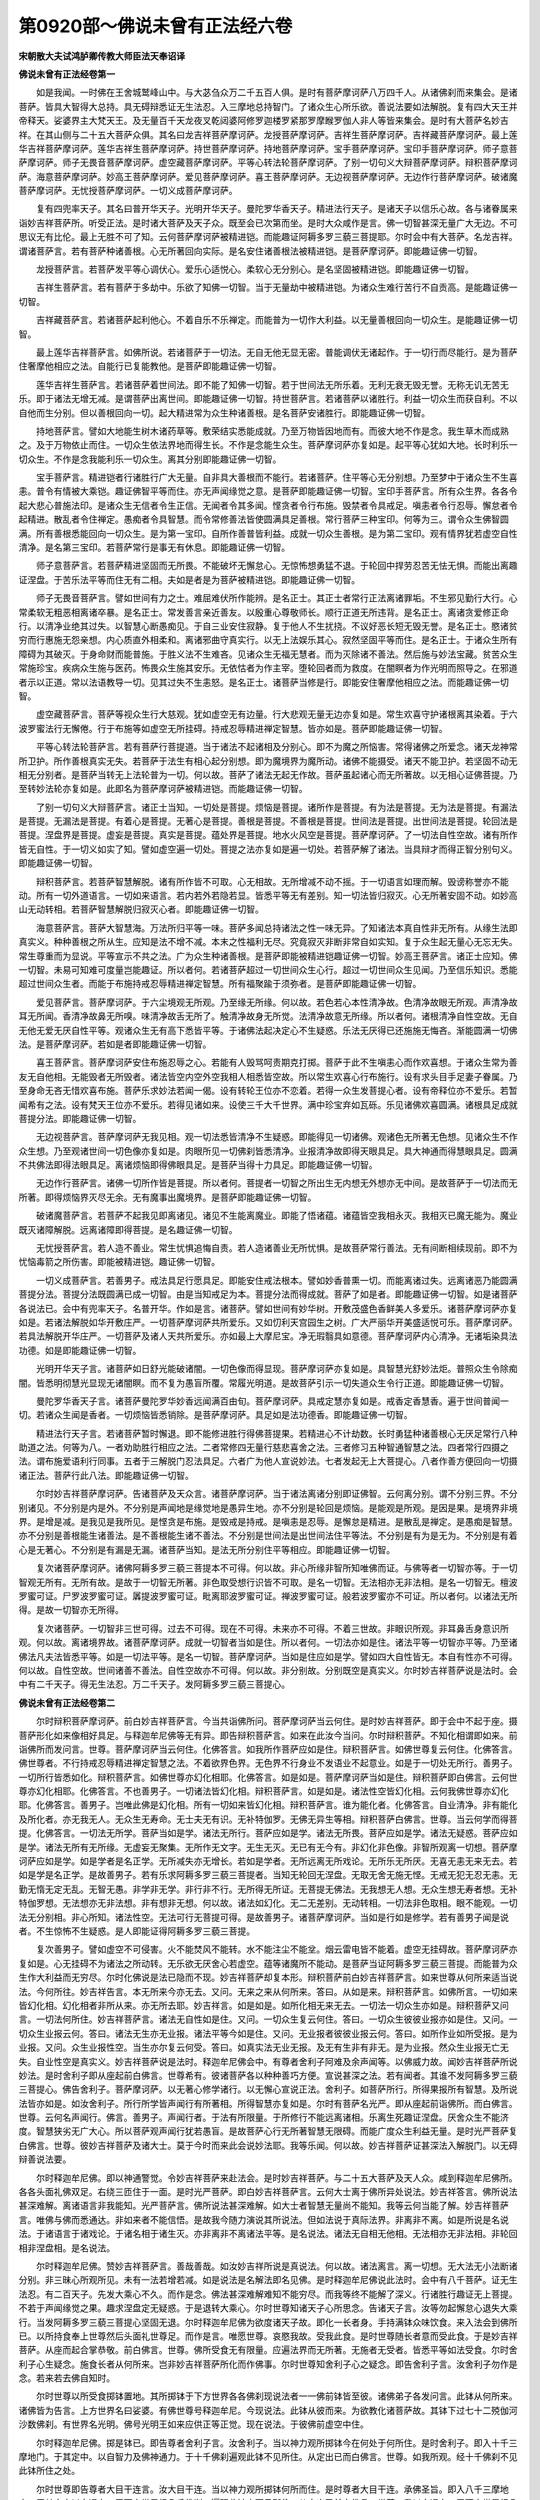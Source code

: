 第0920部～佛说未曾有正法经六卷
==================================

**宋朝散大夫试鸿胪卿传教大师臣法天奉诏译**

**佛说未曾有正法经卷第一**


　　如是我闻。一时佛在王舍城鹫峰山中。与大苾刍众万二千五百人俱。是时有菩萨摩诃萨八万四千人。从诸佛刹而来集会。是诸菩萨。皆具大智得大总持。具无碍辩悉证无生法忍。入三摩地总持智门。了诸众生心所乐欲。善说法要如法解脱。复有四大天王并帝释天。娑婆界主大梵天王。及无量百千天龙夜叉乾闼婆阿修罗迦楼罗紧那罗摩睺罗伽人非人等皆来集会。是时有大菩萨名妙吉祥。在其山侧与二十五大菩萨众俱。其名曰龙吉祥菩萨摩诃萨。龙授菩萨摩诃萨。吉祥生菩萨摩诃萨。吉祥藏菩萨摩诃萨。最上莲华吉祥菩萨摩诃萨。莲华吉祥生菩萨摩诃萨。持世菩萨摩诃萨。持地菩萨摩诃萨。宝手菩萨摩诃萨。宝印手菩萨摩诃萨。师子意菩萨摩诃萨。师子无畏音菩萨摩诃萨。虚空藏菩萨摩诃萨。平等心转法轮菩萨摩诃萨。了别一切句义大辩菩萨摩诃萨。辩积菩萨摩诃萨。海意菩萨摩诃萨。妙高王菩萨摩诃萨。爱见菩萨摩诃萨。喜王菩萨摩诃萨。无边视菩萨摩诃萨。无边作行菩萨摩诃萨。破诸魔菩萨摩诃萨。无忧授菩萨摩诃萨。一切义成菩萨摩诃萨。

　　复有四兜率天子。其名曰普开华天子。光明开华天子。曼陀罗华香天子。精进法行天子。是诸天子以信乐心故。各与诸眷属来诣妙吉祥菩萨所。听受正法。是时诸大菩萨及天子众。既至会已次第而坐。是时大众咸作是言。佛一切智甚深无量广大无边。不可思议无有比伦。最上无胜不可了知。云何菩萨摩诃萨被精进铠。而能趣证阿耨多罗三藐三菩提耶。尔时会中有大菩萨。名龙吉祥。谓诸菩萨言。若有菩萨种诸善根。心无所著回向实际。是名安住诸善根法被精进铠。是菩萨摩诃萨。即能趣证佛一切智。

　　龙授菩萨言。若菩萨发平等心调伏心。爱乐心适悦心。柔软心无分别心。是名坚固被精进铠。即能趣证佛一切智。

　　吉祥生菩萨言。若有菩萨于多劫中。乐欲了知佛一切智。当于无量劫中被精进铠。为诸众生难行苦行不自贡高。是能趣证佛一切智。

　　吉祥藏菩萨言。若诸菩萨起利他心。不着自乐不乐禅定。而能普为一切作大利益。以无量善根回向一切众生。是能趣证佛一切智。

　　最上莲华吉祥菩萨言。如佛所说。若诸菩萨于一切法。无自无他无显无密。普能调伏无诸起作。于一切行而尽能行。是为菩萨住奢摩他相应之法。自能行已复能教他。是菩萨即能趣证佛一切智。

　　莲华吉祥生菩萨言。若诸菩萨着世间法。即不能了知佛一切智。若于世间法无所乐着。无利无衰无毁无誉。无称无讥无苦无乐。即于诸法无增无减。是谓菩萨出离世间。即能趣证佛一切智。持世菩萨言。若诸菩萨以诸胜行。利益一切众生而获自利。不以自他而生分别。但以善根回向一切。起大精进常为众生种诸善根。是名菩萨安诸胜行。即能趣证佛一切智。

　　持地菩萨言。譬如大地能生树木诸药草等。敷荣结实悉能成就。乃至万物皆因地而有。而彼大地不作是念。我生草木而成熟之。及于万物依止而住。一切众生依法界地而得生长。不作是念能生众生。菩萨摩诃萨亦复如是。起平等心犹如大地。长时利乐一切众生。不作是念我能利乐一切众生。离其分别即能趣证佛一切智。

　　宝手菩萨言。精进铠者行诸胜行广大无量。自非具大善根而不能行。若诸菩萨。住平等心无分别想。乃至梦中于诸众生不生喜恚。普令有情被大乘铠。趣证佛智平等而住。亦无声闻缘觉之意。是菩萨即能趣证佛一切智。宝印手菩萨言。所有众生界。各各令起大悲心普施法印。是诸众生无信者令生正信。无闻者令其多闻。悭贪者令行布施。毁禁者令具戒足。嗔恚者令行忍辱。懈怠者令起精进。散乱者令住禅定。愚痴者令具智慧。而令常修善法皆使圆满具足善根。常行菩萨三种宝印。何等为三。谓令众生佛智圆满。所有善根悉能回向一切众生。是为第一宝印。自所作善普皆利益。成就一切众生善根。是为第二宝印。观有情界犹若虚空自性清净。是名第三宝印。若菩萨常行是事无有休息。即能趣证佛一切智。

　　师子意菩萨言。若菩萨精进坚固而无所畏。不能破坏无懈怠心。无惊怖想勇猛不退。于轮回中捍劳忍苦无怯无惧。而能出离趣证涅盘。于苦乐法平等而住无有二相。夫如是者是为菩萨被精进铠。即能趣证佛一切智。

　　师子无畏音菩萨言。譬如世间有力之士。难屈难伏所作能辨。是名正士。其正士者常行正法离诸罪垢。不生邪见勤行大行。心常柔软无粗恶相离诸卒暴。是名正士。常发善言亲近善友。以殷重心尊敬师长。顺行正道无所违背。是名正士。离诸贪爱修正命行。以清净业绝其过失。以智慧心断愚痴见。于自三业安住寂静。复于他人不生扰挠。不议好恶长短无毁无誉。是名正士。愍诸贫穷而行惠施无怨亲想。内心质直外相柔和。离诸邪曲守真实行。以无上法娱乐其心。寂然坚固平等而住。是名正士。于诸众生所有障碍为其破灭。于身命财而能普施。于胜义法不生难吝。见诸众生无福无慧者。而为灭除诸不善法。然后施与妙法宝藏。贫苦众生常施珍宝。疾病众生施与医药。怖畏众生施其安乐。无依怙者为作主宰。堕轮回者而为救度。在闇瞑者为作光明而照导之。在邪道者示以正道。常以法语教导一切。见其过失不生恚怒。是名正士。诸菩萨当修是行。即能安住奢摩他相应之法。而能趣证佛一切智。

　　虚空藏菩萨言。菩萨等视众生行大慈观。犹如虚空无有边量。行大悲观无量无边亦复如是。常生欢喜守护诸根离其染着。于六波罗蜜法行无懈倦。行于布施等如虚空无所挂碍。持戒忍辱精进禅定智慧。皆亦如是。菩萨即能趣证佛一切智。

　　平等心转法轮菩萨言。若有菩萨行菩提道。当于诸法不起诸相及分别心。即不为魔之所恼害。常得诸佛之所爱念。诸天龙神常所卫护。所作善根真实无失。若菩萨于法生有相心起分别想。即为魔境界为魔所动。诸佛不能摄受。诸天不能卫护。若坚固不动无相无分别者。是菩萨当转无上法轮普为一切。何以故。菩萨了诸法无起无作故。菩萨虽起诸心而无所著故。以无相心证佛菩提。乃至转妙法轮亦复如是。此即名为菩萨摩诃萨被精进铠。而能趣证佛一切智。

　　了别一切句义大辩菩萨言。诸正士当知。一切处是菩提。烦恼是菩提。诸所作是菩提。有为法是菩提。无为法是菩提。有漏法是菩提。无漏法是菩提。有着心是菩提。无著心是菩提。善根是菩提。不善根是菩提。世间法是菩提。出世间法是菩提。轮回法是菩提。涅盘界是菩提。虚妄是菩提。真实是菩提。蕴处界是菩提。地水火风空是菩提。菩萨摩诃萨。了一切法自性空故。诸有所作皆无自性。于一切义如实了知。譬如虚空遍一切处。菩提之法亦复如是遍一切处。若菩萨解了诸法。当具辩才而得正智分别句义。即能趣证佛一切智。

　　辩积菩萨言。若菩萨智慧解脱。诸有所作皆不可取。心无相故。无所增减不动不摇。于一切语言如理而解。毁谤称誉亦不能动。所有一切外道语言。一切如来语言。若内若外若隐若显。皆悉平等无有差别。知一切法皆归寂灭。心无所著安固不动。如妙高山无动转相。若菩萨智慧解脱归寂灭心者。即能趣证佛一切智。

　　海意菩萨言。菩萨大智慧海。万法所归平等一味。菩萨多闻总持诸法之性一味无异。了知诸法本真自性非无所有。从缘生法即真实义。种种善根之所从生。应知是法不增不减。本末之性福利无尽。究竟寂灭非断非常自如实知。复于众生起无量心无忘无失。常生尊重而为显说。平等宣示不共之法。广为众生种诸善根。是菩萨即能被精进铠趣证佛一切智。妙高王菩萨言。诸正士应知。佛一切智。未易可知难可度量岂能趣证。所以者何。若诸菩萨超过一切世间众生心行。超过一切世间众生见闻。乃至信乐知识。悉能超过世间众生者。而能于布施持戒忍辱精进禅定智慧。所有福聚踰于须弥者。是菩萨即能趣证佛一切智。

　　爱见菩萨言。菩萨摩诃萨。于六尘境观无所观。乃至缘无所缘。何以故。若色若心本性清净故。色清净故眼无所观。声清净故耳无所闻。香清净故鼻无所嗅。味清净故舌无所了。触清净故身无所觉。法清净故意无所缘。所以者何。诸根清净自性空故。无自无他无爱无厌自性平等。观诸众生无有高下悉皆平等。于诸佛法起决定心不生疑惑。乐法无厌得已还施施无悔吝。渐能圆满一切佛法。是菩萨摩诃萨。若如是者即能趣证佛一切智。

　　喜王菩萨言。菩萨摩诃萨安住布施忍辱之心。若能有人毁骂呵责期克打掷。菩萨于此不生嗔恚心而作欢喜想。于诸众生常为善友无自他相。无能毁者无所毁者。诸法皆空内空外空我相人相悉皆空故。所以常生欢喜心行布施行。设有求头目手足妻子眷属。乃至身命无吝无惜欢喜布施。菩萨乐求妙法若闻一偈。设有转轮王位亦不恋着。若得一众生发菩提心者。设有帝释位亦不爱乐。若暂闻希有之法。设有梵天王位亦不爱乐。若得见诸如来。设使三千大千世界。满中珍宝弃如瓦砾。乐见诸佛欢喜圆满。诸根具足成就菩提分法。即能趣证佛一切智。

　　无边视菩萨言。菩萨摩诃萨无我见相。观一切法悉皆清净不生疑惑。即能得见一切诸佛。观诸色无所著无色想。见诸众生不作众生想。乃至观诸世间一切色像亦复如是。肉眼所见一切佛刹皆悉清净。业报清净故即得天眼具足。具大神通而得慧眼具足。圆满不共佛法即得法眼具足。离诸烦恼即得佛眼具足。是菩萨当得十力具足。即能趣证佛一切智。

　　无边作行菩萨言。诸佛一切所作皆是菩提。所以者何。菩提者一切智之所出生无内想无外想亦无中间。是故菩萨于一切法而无所著。即得烦恼界灭尽无余。无有魔事出魔境界。是菩萨即能趣证佛一切智。

　　破诸魔菩萨言。若菩萨不起我见即离诸见。诸见不生能离魔业。即能了悟诸蕴。诸蕴皆空我相永灭。我相灭已魔无能为。魔业既灭诸障解脱。远离诸障即得菩提。是名趣证佛一切智。

　　无忧授菩萨言。若人造不善业。常生忧惧追悔自责。若人造诸善业无所忧惧。是故菩萨常行善法。无有间断相续现前。即不为忧恼毒箭之所伤害。即能被精进铠。趣证佛一切智。

　　一切义成菩萨言。若善男子。戒法具足行愿具足。即能安住戒法根本。譬如妙香普熏一切。而能离诸过失。远离诸恶乃能圆满菩提分法。菩提分法既圆满已成一切智。由是当知戒足为本。菩提分法而得成就。菩萨了如是者。即能趣证佛一切智。如是诸菩萨各说法已。会中有兜率天子。名普开华。作如是言。诸菩萨。譬如世间有妙华树。开敷茂盛色香鲜美人多爱乐。诸菩萨摩诃萨亦复如是。若诸法解脱如华开敷庄严。一切菩萨摩诃萨共所爱乐。又如忉利天宫园生之树。广大严丽华开美盛适悦可乐。菩萨摩诃萨。若具法解脱开华庄严。一切菩萨及诸人天共所爱乐。亦如最上大摩尼宝。净无瑕翳具如意德。菩萨摩诃萨内心清净。无诸垢染具法功德。如是即能趣证佛一切智。

　　光明开华天子言。诸菩萨如日舒光能破诸闇。一切色像而得显现。菩萨摩诃萨亦复如是。具智慧光舒妙法炬。普照众生令除痴闇。皆悉明彻慧光显现无诸闇瞑。而不复为愚盲所覆。常履光明道。是故菩萨引示一切失道众生令行正道。即能趣证佛一切智。

　　曼陀罗华香天子言。诸菩萨曼陀罗华妙香远闻满百由旬。菩萨摩诃萨。具戒定慧亦复如是。戒香定香慧香。遍于世间普闻一切。若诸众生闻是香者。一切烦恼皆悉销除。是菩萨摩诃萨。具足如是法功德香。即能趣证佛一切智。

　　精进法行天子言。若诸菩萨暂时懈退。即不能修进胜行得佛菩提果。若精进心不计劫数。长时勇猛种诸善根心无厌足常行八种助道之法。何等为八。一者劝助胜行相应之法。二者常修四无量行慈悲喜舍之法。三者修习五种智通智慧之法。四者常行四摄之法。谓布施爱语利行同事。五者于三解脱门忍法具足。六者广为他人宣说妙法。七者发起无上大菩提心。八者作善方便回向一切摄诸正法。菩萨行此八法。即能趣证佛一切智。

　　尔时妙吉祥菩萨摩诃萨。告诸菩萨及天众言。诸菩萨摩诃萨。当于诸法离诸分别即证佛智。云何离分别。谓不分别三界。不分别诸见。不分别是内是外。不分别是声闻地是缘觉地是愚异生地。亦不分别是轮回是烦恼。是能观是所观。是因是果。是境界非境界。是增是减。是我见是我所见。是悭贪是布施。是毁戒是持戒。是嗔恚是忍辱。是懈怠是精进。是散乱是禅定。是愚痴是智慧。亦不分别是善根能生诸善法。是不善根能生诸不善法。不分别是世间法是出世间法住平等法。不分别是有为是无为。不分别是有着心是无著心。不分别是有漏是无漏。诸菩萨当知。是法无所分别住平等相应。即能趣证佛一切智。

　　复次诸菩萨摩诃萨。诸佛阿耨多罗三藐三菩提本不可得。何以故。非心所缘非智所知唯佛而证。与佛等者一切智亦等。于一切智观无所有。无所有故。是故于一切智无所著。非色取受想行识皆不可取。是名一切智。无法相亦无非法相。是名一切智无。檀波罗蜜可证。尸罗波罗蜜可证。羼提波罗蜜可证。毗离耶波罗蜜可证。禅波罗蜜可证。般若波罗蜜亦不可证。所以者何。以诸法无所得。是故一切智亦无所得。

　　复次诸菩萨。一切智非三世可得。过去不可得。现在不可得。未来亦不可得。不着三世故。非眼识所观。非耳鼻舌身意识所观。何以故。离诸境界故。诸菩萨摩诃萨。成就一切智者当如是住。所以者何。一切法亦如是住。诸法平等一切智亦平等。乃至诸佛法凡夫法皆悉平等。如是一切法平等。是名一切智。菩萨摩诃萨。当如是住应如是学。譬如四大自性皆无。本自有性亦不可得。何以故。自性空故。世间诸善不善法。自性空故亦不可得。何以故。非分别故。分别既空是真实义。尔时妙吉祥菩萨说是法时。会中有二千天子。得无生法忍。万二千天子。发阿耨多罗三藐三菩提心。

**佛说未曾有正法经卷第二**


　　尔时辩积菩萨摩诃萨。前白妙吉祥菩萨言。今当共诣佛所问。菩萨摩诃萨当云何住。是时妙吉祥菩萨。即于会中不起于座。摄菩萨形化如来像相好具足。与释迦牟尼佛等无有异。即告辩积菩萨言。如来在此汝今当问。尔时辩积菩萨。不知化相谓即如来。前诣佛所而发问言。世尊。菩萨摩诃萨当云何住。化佛答言。如我所作菩萨应如是住。辩积菩萨言。如佛世尊复云何住。化佛答言。佛世尊者。不行持戒忍辱精进禅定智慧之法。不着欲界色界。无色界不行身业不发语业不起意业。如是于一切处无所行。善男子。一切所行皆悉如化。辩积菩萨言。如佛世尊亦幻化相耶。化佛答言。如是如是。菩萨摩诃萨当如是住。辩积菩萨即白佛言。云何世尊亦幻化相耶。化佛答言。不也善男子。一切诸法皆幻化相。辩积菩萨言。如是如是。诸法性空皆幻化相。云何我佛世尊亦幻化耶。化佛答言。善男子。岂唯此佛是幻化相。所有一切如来皆幻化相。辩积菩萨言。谁为能化者。化佛答言。自业清净。非有能化及所化者。亦无我无人。无众生无寿命。无士夫无有识。无补特伽罗。无佛无异生等相。辩积菩萨白佛言。世尊。当云何学而得菩提。化佛答言。一切法无所学。菩萨当如是学。诸法无所行。菩萨应如是学。诸法无所畏。菩萨应如是学。诸法无疑惑。菩萨应如是学。诸法无所有无所缘。无虚妄无聚集。无所作无文字。无生无灭。无已有无今有。非幻化非色像。非智所观离一切想。菩萨摩诃萨应如是学。如是学者是名正学。无所减失亦无增长。若如是学者。无所远离无所戏论。无所乐无所厌。无喜无恚无来无去。若如是学是名正学。是故善男子。若有乐求阿耨多罗三藐三菩提者。当知无轮回无涅盘。无取无舍无施无悭。无戒无犯无忍无恚。无勤无惰无定无乱。无智无愚。非学非无学。非行非不行。无所得无所证。无菩提无佛法。无我想无人想。无众生想无寿者想。无补特伽罗想。无法想亦无非法想。非有想非无想。何以故。诸法如幻化。无二无差别。无动转相。一切法非色取相。眼不能观。一切法无分别相。非心所知。诸法性空。无法可行无菩提可得。是故善男子。诸菩萨摩诃萨。当如是行如是修学。若有善男子闻是说者。不生惊怖不生疑惑。是人即能证得阿耨多罗三藐三菩提。

　　复次善男子。譬如虚空不可侵害。火不能焚风不能转。水不能注尘不能坌。烟云雷电皆不能着。虚空无挂碍故。菩萨摩诃萨亦复如是。心无挂碍不为诸法之所动转。无乐欲无厌舍心若虚空。蕴等诸魔所不能动。是菩萨当证阿耨多罗三藐三菩提。而能普为众生作大利益而无穷尽。尔时化佛说是法已隐而不现。妙吉祥菩萨却复本形。辩积菩萨前白妙吉祥菩萨言。如来世尊从何所来适当说法。今何所往。妙吉祥告言。本无所来今亦无去。又问。无来之来从何所来。答曰。从如是来。辩积菩萨言。如佛所言。一切如来皆幻化相。幻化相者非所从来。亦无所去耶。妙吉祥言。如是如是。如所化相无来无去。一切法一切众生亦如是。辩积菩萨又问言。一切法何所住。妙吉祥菩萨言。诸法无自性如是住。又问。一切众生复云何住。答曰。一切众生彼彼业报亦如是住。又问。一切众生业报云何。答曰。诸法无生亦无业报。诸法平等今如是住。又问。无业报者彼彼业报云何。答曰。如所作业如所受报。是为业报。又问。众生业报性空。当生亦尔复云何受。答曰。如真实法无业无报。及无有生非有非无。是为业报。然众生业报无亡无失。自业性空是真实义。妙吉祥菩萨说是法时。释迦牟尼佛会中。有尊者舍利子阿难及余声闻等。以佛威力故。闻妙吉祥菩萨所说妙法。是时舍利子即从座起前白佛言。世尊希有。彼诸菩萨各以种种善巧方便。宣说甚深之法。若有闻者。其谁不发阿耨多罗三藐三菩提心。佛告舍利子。菩萨摩诃萨。以无著心修学诸行。以无懈心宣说正法。舍利子。如菩萨所行。所得果报所有智慧。及所说法皆亦如是。如汝舍利子。所行所学皆声闻行有所著相。所得智慧亦复如是。尔时有菩萨名光严。即从座起前诣佛所。而白佛言。世尊。云何名声闻行。佛言。善男子。声闻行者。于法有所限量。于所修行不能远离诸相。乐离生死趣证涅盘。厌舍众生不能济度。智慧狭劣无广大心。所以菩萨观声闻行犹若愚盲。是故菩萨心行无所著智慧无限碍。而能广度众生利益无量。是时光严菩萨复白佛言。世尊。彼妙吉祥菩萨及诸大士。莫于今时而来此会说妙法耶。我等乐闻。何以故。妙吉祥菩萨证甚深法入解脱门。以无碍辩善说法要。

　　尔时释迦牟尼佛。即以神通警觉。令妙吉祥菩萨来赴法会。是时妙吉祥菩萨。与二十五大菩萨及天人众。咸到释迦牟尼佛所。各各头面礼佛双足。右绕三匝住于一面。是时光严菩萨。即白妙吉祥菩萨言。云何大士离于佛所异处说法。妙吉祥答言。佛所说法甚深难解。离诸语言非我能知。光严菩萨言。佛所说法甚深难解。如大士者智慧无量尚不能知。我等云何当能了解。妙吉祥菩萨言。唯佛与佛而悉通达。非如来者不能信悟。是故我今随力演说其所说法。但如法说于真际法界。非离非不离。如是所说是名说法。于诸语言于诸戏论。于诸名相于诸生灭。亦非离非不离诸法平等。是名说法。诸法无自相无他相。无法相亦无非法相。非轮回相非涅盘相。是名说法。

　　尔时释迦牟尼佛。赞妙吉祥菩萨言。善哉善哉。如汝妙吉祥所说是真说法。何以故。诸法离言。离一切想。无大法无小法断诸分别。非三昧心所观所见。未有一法若增若减。如是说法是名解法即名见佛。是时释迦牟尼佛说此法时。会中有八千菩萨。证无生法忍。有二百天子。先发大乘心不久。而作是念。佛法甚深难解难知不能穷尽。而我等终不能解了深义。行诸胜行趣证无上菩提。不若于声闻缘觉之果。趣求涅盘定无疑惑。于是退转大乘心。尔时世尊知诸天子心所思念。告诸天子言。汝等勿起懈怠心退失大乘行。当发阿耨多罗三藐三菩提心坚固无退。尔时释迦牟尼佛为欲度诸天子故。即化一长者身。手持满钵众味饮食。来入法会到佛所已。以所持食奉上世尊然后头面礼世尊足。而作是言。唯愿世尊。哀愍我故。受我此食。是时世尊随长者意而受此食。于是妙吉祥菩萨。从座而起合掌恭敬。前白佛言。世尊。佛所受食无有限量。应遍法界而无所著。无施者无受者。皆悉平等如法受食。尔时舍利子心生疑念。施食长者从何所来。岂非妙吉祥菩萨所化而作佛事。尔时世尊知舍利子心之疑念。即告舍利子言。汝舍利子勿作是念。若来若去佛自知时。

　　尔时世尊以所受食掷钵置地。其所掷钵于下方世界各各佛刹现说法者一一佛前钵皆至彼。诸佛弟子各发问言。此钵从何所来。诸佛皆为告言。上方世界名曰娑婆。有佛世尊号释迦牟尼。今现说法。此钵从彼而来。为欲教化诸菩萨故。其钵下过七十二殑伽河沙数佛刹。有世界名光明。佛号光明王如来应供正等正觉。现在说法。于彼佛前虚空中住。

　　尔时释迦牟尼佛。掷是钵已。即告尊者舍利子言。汝舍利子。当以神力观所掷钵今在何处于何所住。是时舍利子。即入十千三摩地门。于其定中。以自智力及佛神通力。于十千佛刹遍观此钵不见所住。从定出已而白佛言。世尊。如我所观。经十千佛刹不见此钵所住之处。

　　尔时世尊即告尊者大目干连言。汝大目干连。当以神力观所掷钵何所而住。是时尊者大目干连。承佛圣旨。即入八千三摩地门。于其定中以自通力。于下方世界经八千佛刹。遍观此钵亦不见所住。从定出已前白佛言。世尊。我以自通力。于下方世界经八千佛刹。不见此钵所住之处。

　　尔时世尊即告尊者须菩提言。汝当以神通力。观所掷钵今在何处于何处住。须菩提承佛圣旨。即入万二千三摩地门。于其定中经万二千佛刹。遍观此钵不见所住。从定出已前白佛言。世尊。我以自通力经万二千佛刹。遍观此钵不见所住。如是五百声闻弟子。各各以自神通及天眼力。遍观此钵皆不能见。

　　尔时尊者须菩提。前白慈氏菩萨摩诃萨言。仁者受一生记当补佛处。惟愿今时入三摩地。观钵所往示诸大众。慈氏菩萨告须菩提言。尊者。然我受一生记。当得阿耨多罗三藐三菩提。所有妙吉祥菩萨一切三摩地门。名字尚不能知。何况证入。唯妙吉祥菩萨悉能证之。所作所行无不通达。须菩提。诸佛如来所作。今我岂能知耶。是故我今神通智慧。未逮于妙吉祥菩萨。而今世尊所掷之钵。唯妙吉祥可知所住。降兹已往皆莫能知。是时须菩提前白佛言。世尊。彼妙吉祥菩萨功德尊胜。自舍如来无能过者。应知世尊所掷之钵。惟愿世尊。敕妙吉祥菩萨。以大神通取钵赴会。示诸大众而作佛事。于时世尊。即告妙吉祥菩萨言。妙吉祥。汝知此钵当何所往复何所住。于是妙吉祥菩萨。承佛语已而作是念。我今不起于座不离佛会不隐其身。当取此钵示诸大众。作是念已即入三摩地。于其定中舒其右手。于下方界过一一佛刹。于一一佛前。其手发声作如是言。我今敬礼诸佛。我师释迦牟尼佛。问讯世尊。少病少恼起居轻利安乐行不。伸问讯已。其手于一一毛孔。放百千俱胝光明。一一光明有百千莲华。一一华上各有如来坐于其上。一一如来各各赞叹释迦牟尼佛。一一世界皆悉六种震动。现大光明遍照佛土。复现幢幡伞盖种种严饰之具而作佛事。如是一一佛刹悉皆如是。度七十二殑伽沙数佛刹已。到光明王佛所。其手发声致敬问讯亦复如是。复放百千光明。一一光中有百千莲华。一一华上皆有佛坐。诸佛各各赞叹释迦如来。光明交照洞彻无量。尔时光明王佛会中。有菩萨名曰光幢。从座而起。前白光明王如来言。此手何来。现如是相放此光明。复于光中现如是莲华。于其华上有诸如来。各各赞叹释迦牟尼佛。是相云何愿佛宣示。尔时光明王如来。告光幢菩萨言。上方去此七十二殑伽沙数佛刹。有世界名娑婆。佛号释迦牟尼应正等觉。现在说法教化众生。彼有菩萨名妙吉祥。具大功德被不思议精进铠。有大智力已到彼岸。是菩萨于彼释迦牟尼佛会中。不起于座舒其右手来取其钵。以是缘故有斯瑞应。

　　尔时光明王如来。从于眉间放大光明。普照七十二殑伽沙数佛刹上。至娑婆世界广大照曜。而此世界所有众生蒙光照者。得大快乐如转轮王。所有修菩萨行者蒙光所照。皆得其果自行圆满。所有诸大菩萨。皆得日光三摩地门。所有修声闻行者。皆得八解脱法门。彼光明王佛刹诸菩萨承如来光。皆得见此娑婆世界释迦牟尼佛。并妙吉祥菩萨。诸声闻众围绕说法。

　　尔时光幢菩萨摩诃萨。见此娑婆世界众生业浊而生悲泣。即白光明正如来言。世尊。我承佛光明。得见彼娑婆世界。而此世界秽恶充满。诸大菩萨生于彼处。譬如吠琉璃宝没于泥中。是事云何。

　　尔时光明王如来。告光幢菩萨言。善男子勿作是言。我此世界诸修菩萨行者。于十劫中修习禅定。而不及彼娑婆世界众生。发起一念慈悲喜舍之心。便能获于无量功德。灭除一切烦恼重障。何以故。娑婆世界众生猛利。是故诸菩萨生于彼中。为护佛法故。汝今勿应而生悲泣。

　　尔时释迦牟尼佛会中诸菩萨众。蒙光照已即白佛言。世尊。何缘有此光明普能照曜。亦令我等生大适悦。诸众生等灭诸烦恼。释迦牟尼佛告诸菩萨言。善男子。下方去此七十二殑伽沙佛刹。有世界名曰光明。有佛如来名光明王应正等觉。现在说法教化众生。彼佛眉间放大光明照此世界。是时诸菩萨复白佛言。世尊。我今欲见彼光明世界。光明王佛及诸菩萨。愿佛以神通力令我得见。

　　尔时释迦牟尼佛。现其足下千辐轮相。于其轮中放大光明。下照七十二殑伽沙数世界。至光明王佛刹广大照曜。是时诸菩萨众。乘佛光明。皆得见彼光明王佛及诸菩萨已。而能获妙高灯三摩地法门。于时下方一一佛刹光明普照。与此娑婆世界。互得相见迥无障碍。如是下方诸世界。乃至光明王佛刹诸菩萨众。与此娑婆世界诸菩萨。互相观见各得瞻敬。譬如日光去其闇瞑。一切众生各得相见亦复如是。是时彼诸菩萨各各发起精进之心趣求大果。

　　尔时妙吉祥菩萨舒手至光明王如来前。住虚空中当取钵时。有诸佛刹无数百千俱胝那由他大菩萨众。恭敬围绕随钵上至娑婆世界。瑞相光明皆悉渐隐。妙吉祥菩萨置钵于释迦牟尼佛前虚空中住。于是出三摩地。从座而起前诣佛所。礼世尊足而白佛言。世尊。我承佛旨。于下方世界取所掷钵。今在佛前置虚空中。愿佛纳受。于是世尊默然而受。是时下方世界诸佛刹中。菩萨之众随钵至者。咸诣释迦牟尼佛前礼敬双足。各各称彼佛名。某佛如来正等正觉问讯世尊。少病少恼起居轻利气力安不。教化众生无疲劳耶。如是伸敬已毕。世尊安慰退坐一面。

　　尔时世尊告舍利子言。汝今谛听。当为汝说妙吉祥菩萨过去所行及本因缘。时舍利子受教而听。佛言。舍利子。过去无数百千俱胝那由他劫。彼时有佛。号无能胜幢如来应供正等正觉出现于世。彼佛世界名不可毁。有八万四千声闻之众。万二千菩萨众。彼佛说三乘法教化众生。是佛亦出五浊恶世。为诸菩萨说六波罗蜜法。舍利子。彼时有苾刍名曰智王。聪慧明达善说法要。是苾刍食时着衣持钵。入一王城次第乞食。其城名曰广大。得满钵众味食已将出彼城。是时城中有长者子。名曰净臂。在母怀中见彼苾刍持钵而过。即诣苾刍前欲钵中饮食。是时苾刍见是童子善根纯熟是大法器。即取钵中欢喜团而授与之。童子得彼食已发欢喜心。随智王苾刍。至无能胜幢如来之所。时彼童子。即诣佛前礼世尊足。智王苾刍。将所乞食授其童子。而告之言。汝以此食供养世尊及诸大众。当令汝得无量福聚。是时童子如苾刍言。即捧其食添世尊钵食犹未尽。然后次第供诸大众。是会菩萨声闻。咸受其食悉皆饱满食犹未尽。佛告舍利子。净臂童子既供养已心大欢喜。即于佛前说伽陀曰。

　　我以无尽食　　供佛及大众

　　我今供养已　　获福聚无疑

　　所施食无尽　　佛功德无尽

　　今供养于佛　　必获无尽福

　　我以无尽食　　供养于世尊

　　增长诸善根　　相续无穷尽

　　如是以一钵食。于七日中。供养如来及声闻菩萨之众。以佛威力故食犹不尽。是时智王苾刍告彼童子言。汝供养已。当归依佛归依法归依僧。受佛戒法尽形受持。是时童子受苾刍教。归佛法僧。既归依已即生随喜。发阿耨多罗三藐三菩提心。是时净臂父母求觅其子。到无能胜幢如来会中。到已礼世尊足住立一面。净臂童子见其父母。心生欢喜问讯起居。于父母前说伽陀曰。

　　父母今善来　　诸佛甚难值

　　我求大菩提　　为一切众生

　　当观佛相好　　身放妙光明

　　诸有智慧者　　应求菩提果

　　我今求出家　　愿父母听许

　　不乐于富乐　　以佛难值故

　　尔时父母。即为其子说伽陀曰。

　　我听汝出家　　趣无上菩提

　　我以汝因缘　　亦当如是学

　　佛告舍利子。是时净臂童子。蒙其父母听许出家。时彼父母。深生信乐亦复出家。归佛法僧欢喜信受。是时复有五百人。同时发阿耨多罗三藐三菩提心。皆悉归佛出家。佛皆摄受。佛告舍利子。汝今当知。尔时智王苾刍者。岂异人乎。即今妙吉祥菩萨是。净臂童子者。今我身是。舍利子。我往昔时为长者子。因彼妙吉祥菩萨授我钵故。令我发大菩提心。又舍利子。我从初发大菩提心。乃至果满十力无畏一切功德具无尽智。皆因妙吉祥菩萨起发开导。何以故。我所发心。犹如虚空无有边际。又舍利子。所有十方无量无数。同名释迦牟尼佛。皆如我于妙吉祥所。开发菩提心。又舍利子。过去底沙如来。弗沙如来。然灯如来。尸弃如来。如是诸佛。我于无量劫中。称赞其名。是诸如来亦同我。于妙吉祥菩萨所发起道心。得成正觉转妙法轮。又舍利子。所有诸修菩萨行者。初处兜率天。示降生相出现世间。初生王宫。然后修诸苦行。乃至坐于道场。皆因妙吉祥菩萨教化示导。舍利子。当知妙吉祥菩萨。为诸菩萨母。出生一切诸菩萨故。舍利子。如我所说皆是真实。如是往昔因缘应如是知。佛说是语时。十方一切佛刹。悉现种种宝盖。而来供养妙吉祥菩萨。于一一盖中。放大光明广照娑婆世界。复于盖中出妙音声。作如是言。如释迦牟尼佛所说。如是如是。往昔从彼妙吉祥菩萨发菩提心。

　　尔时释迦牟尼佛会中。先退菩提心者。二百天子。见佛世尊及妙吉祥菩萨。现如是种种不思议事。及闻佛说本起因缘。各作是念。一切诸佛无上大法不可得闻。何况得见诸佛如来功德如是。我今宜于世尊前舍下劣心。发起无上大菩提意。决趣无上大菩提果。作是念已。即发坚固阿耨多罗三藐三菩提心。不复退转。

**佛说未曾有正法经卷第三**


　　尔时世尊释迦牟尼佛。复告舍利子言。汝今当发阿耨多罗三藐三菩提心。修诸菩萨行。不应乐着声闻之果。何以故。舍利子。一切众生处轮回中。不生怖畏无由解脱。是故诸菩萨当起大精进。于轮回中种种化度。令怖生死出于三界。汝若唯乐声闻之果。不能起大菩提心救度一切众生。是故一切众生。若得值遇菩萨劝令发起精进。即得解脱生死亦能发阿耨多罗三藐三菩提心。舍利子。过去世时有佛出世。号具足功德如来应供正等正觉明行足善逝世间解无上士调御丈夫天人师佛世尊。是佛会中有百俱胝声闻之众。有八千菩萨众。其佛寿十万岁。有二声闻最为上首。一名出现智慧第一。一名迅疾神通第一。是时具诸功德如来。于其食时着衣持钵。与诸大众前后围绕入一王城。其城名曰妙音。次第乞食。佛入城时。智慧声闻居佛右侧。神通声闻在佛左侧。余声闻众俱从佛后。诸菩萨众而导其前。复有大梵天王帝释天主护世四王及诸天众。围绕世尊入彼王城。是时城中有三童子。种种庄严于其道侧而共戏剧。是三童子遥见世尊。相好端严威德无量。光明晃曜犹如金山。仪容尊重如大龙王。见已欢喜心生恭敬。第一童子曰。汝等见此佛世尊不。于诸众生最尊最上福聚无尽。天上人间咸悉尊敬。是故我等宜共供养必获大果。共相议已。

　　第一童子说伽陀曰。

　　此佛一切众中尊　　天上人间所应供

　　我等宜伸供养事　　获大果报而不虚

　　余二童子说伽陀曰。

　　我伸供养无香华　　亦无种种妙供具

　　但唯有此全身命　　当舍供养佛世尊

　　是时前一童子。即脱所著殊妙真珠璎珞价直百千两金。向二童子说伽陀曰。

　　我今当以此璎珞　　供佛如来大智尊

　　愿我伸其供养已　　当获无上大福聚

　　是时余二童子。见此童子献供养已。亦各脱身所著璎珞。向一童子说伽陀曰。

　　我以璎珞伸供养　　一切最胜正觉尊

　　发此诚心供养已　　誓愿求于佛正法

　　是时前一童子。见此二人亦献璎珞。而告之曰。汝等所作福利无量。当于佛法求何等果。第二童子曰。我愿当来得为世尊右边弟子。而得智慧第一。第三童子曰。我愿当来为佛左边弟子。而得神通第一。二童子各说所愿已。复问第一童子曰。汝善开导为我善友。汝献供养何所求耶。答曰。我所愿者。愿当得阿耨多罗三藐三菩提果。具一切智放光照曜。使一切众见者欢喜发菩提心。如师子王大众围绕。如佛今日等无有异。佛告舍利子。彼三童子。如是各各发誓愿时。于虚空中有八千天子。俱发声言。善哉善哉。汝等善说此语。所希胜果决定无疑。是三童子。各持璎珞前诣佛所。尔时佛告舍利子。具诸功德如来。见三童子持诸璎珞来诣佛所。即告海慧苾刍言。苾刍。汝见此三童子不。海慧白佛言。世尊。唯然已见。佛言。苾刍。第一童子心所希求。与二童子不同。举足下足自在特尊。如转轮圣王。假使百千梵王帝释亦不能及。今来佛所开发道心。愿欲趣证无上菩提故。是三童子到佛所已。各各头面礼世尊足。各以璎珞奉上世尊。佛既受已。其发声闻心者。所献璎珞住于佛前。其发菩提心者。所献璎珞在于佛上虚空中住。变成四柱宝台四面严饰。其上有无量诸佛结跏趺坐。现诸相好种种庄严殊胜无量。是时具诸功德如来即入三昧。普观诸佛如来变化之相。从其面门出种种色光。所谓青黄赤白红紫碧绿。光明普照无边世界上至梵天。映蔽日月光明皆悉不现。其光照已右绕三匝。还复世尊顶门而入。是时海慧苾刍前白佛言。世尊。有何因缘放斯光明。惟愿世尊示我令知。佛告苾刍言汝见此二童子所献璎珞于佛前住不。苾刍白佛言。唯然已见。佛言。苾刍。此二童子为求声闻果故。乐欲趣证自利涅盘。不能发起大菩提心。苾刍。汝见前一童子。所献璎珞在于佛上于虚空中作诸变化。此人为欲趣证无上菩提利益一切众生故。彼二童子但乐智慧神通。不能普为利乐。是故所献供养。亦无殊胜之相。当知发大菩提心者。所作福事亦不可量。汝今宜应舍声闻心。当求阿耨多罗三藐三菩提。佛告舍利子。彼时发大乘心童子。岂异人乎。即我身是。乐智慧者即汝身是。乐神通者即目干连是。汝等声闻虽免轮回唯乐趣于涅盘。终不能广利众生。心等诸佛同若虚空无穷无尽。福聚无量功德无量。超过声闻缘觉境界。舍利子。汝等速发阿耨多罗三藐三菩提心。是时舍利子。大目干连。大迦葉。阿泥卢驮。优波离。富楼那。须菩提等诸大声闻。异口同音作如是言。善哉世尊。善能开导。令我等发起大菩提心。世尊。当知善男子善女人。种诸善根欲求解脱者。应发广大心及广大行愿。是人当得见百千诸佛听闻正法。世尊。我等自昔已来智慧狭劣。不敢希求佛无边智。而今深自克责当发大心。譬如有人造诸不善业已。若不悔过改恶从善。无由免诸苦恼。我等声闻唯求自利。若不舍下劣心求佛智慧。终不能免无余涅盘。又如临命终人心识昏乱。于亲爱眷属不能顾恋。我等若求自利涅盘。于诸众生无心化度亦复如是。世尊当知。阿耨多罗三藐三菩提。犹如大地。世间一切众生依地而住依地而生。一切善根依阿耨多罗三藐三菩提。而得生长亦应如是。尔时会中有一万人。闻佛说本事因缘。及闻舍利子说是语已。皆发阿耨多罗三藐三菩提心。

　　尔时摩伽陀国王。严整其驾来诣佛所。到佛会已头面礼足。绕佛三匝坐于一面。是时彼王向佛合掌。一心恭敬而白佛言。世尊。一切众生因何造业。造业因缘依何而住。佛言。大王。一切众生。寿者乃至补特伽罗。皆依我身见住颠倒分别。由分别故起惑造业。以造业故不得解脱。王复问言。世尊。我身见者何为根本。佛言。无明为根本。又问。即此无明孰为根本。佛答曰。不如理作意是为根本。又问。不如理作意复何为本。佛答曰。不平等心是为根本。又问。何谓不平等心。佛言。无始时来不如实知名为不平等心。又问。云何名为不如实知。佛言一切众生无始时来于无计有。是为不如实知。又问。云何于无计有。佛言。分别之法不生不实计而为有。又问。若法不生今何所说。佛言。大王。我身尚空法无所说。又问世尊。身若空者何作何住。佛言。大王。虽有所作亦无所著。又问。即此无著当云何说。佛言。无著法者如实而说是圣所说。又问。云何名为如实之说。复何名为圣所说。佛言。大王于一切法离尘离见。是真实语名如实说。如实说者是圣所说。圣所说者谓善了诸法本无所生。当如是住当如是学。是时摩伽陀国王。闻佛说法心生欢喜。而白佛言。希有世尊。善说此法实未曾有。如佛世尊以无漏智。普为利乐一切众生故说真实法。一切众生罪业所缠。而不能听受修行。我亦如是。世尊应念。我自昔来不遇善友。以不善心我亦广作诸不善业。是故不能亲近世尊听闻正法。我于深宫但乐嬉戏饮食宴乐。而于昼夜无暂厌舍。故我不能诣佛听闻正法。世尊。我今悔过自责。昔所作恶深自追想。于昼夜中未暇安乐。如负罪人常生惊怖。世尊大慈为众生父。无依怙者为作依怙。无眼目者为作引导。诸苦恼者为作安乐。诸失道者为示正道。诸贫匮者为施珍宝。其心平等而无懈倦。普能利乐无怨亲想。世尊。惟愿哀愍救度于我。我念先所造罪实怀怖惧。犹如临坠坑人唯望救拔。我恐堕于恶道之中。愿佛救护灭其罪垢解寤正法。

　　尔时世尊。知摩伽陀国王。悔昔造恶深生发露。爱乐大乘甚深之法。而自思念。妙吉祥菩萨智慧辩才能为敷演。是时尊者舍利子。承佛威力知佛心念。即告摩伽陀国王言。大王当知。妙吉祥菩萨辩才无量智慧无量善说法要。必能为王宣说正法。令王开解获大安乐。宜伸求请于王宫中。饭食供养利益无量。复令王舍城中一切人民。瞻礼赞叹见闻随喜。种诸善根获殊胜福。是时摩伽陀国王。如尊者语。即前白妙吉祥菩萨言。菩萨大慈哀愍我故。就于宫中饭食供养。惟愿今时哀受我请。是时妙吉祥菩萨告其王言。我受王请当如王愿。王发胜心我已受供。乐欲听法我当宣说。大王。当于一切法无所著为王说法。于一切法无疑惑想为王说法。于一切法不着三世相为王说法。于一切法不以声闻缘觉涅盘为寂灭相为王说法。王白妙吉祥菩萨言。善哉希有。惟愿菩萨哀愍我故。与诸大众同受供养。妙吉祥菩萨言。大王且置是语。如王以饮食衣服供诸大众。为哀愍故而为供养。斯亦不为利不为福。夫供养者。于法起希有心。无作无我。无众生无寿命。无补特伽罗等想。不着自相不着他相。是为供养。当观诸法无取无蕴处界。无内无外。不在三界非离三界。亦无善亦无恶。无乐欲无厌舍。非世间非出世间。非有漏非无漏。非有为非无为。非有烦恼非离烦恼。非轮回非寂灭。若如是者是为供养。王复白妙吉祥菩萨言。菩萨哀愍利乐我故愿受供养。妙吉祥菩萨言。大王当不求利乐无所哀愍。是心无所著。无动无转。无赞无毁。无取无舍。无求利乐。无所哀愍故。法法平等而无所得。是名受供。大王。若如此者是真利乐。王白妙吉祥言。法本无相而无动作。我献供养亦应如是。妙吉祥言。空性无相亦无动作。求法者无想无愿。无行无作。亦非无作。何以故。大王。诸法自性本无所动。亦无有作。众生自性本空。三业无所动作。大王当观一切行皆悉无作。了一切法自性空故。王言。诸行造作云何名无。妙吉祥言。大王。如过去法已灭。未来法未至。现在无所生。诸行有为亦复如是。所以不着三世皆无常故。法无增亦无减。大王。当于诸行如是了知。王言。圣道烦恼二法平等不。妙吉祥言。此二平等亦无增减。大王。日光出时与暝合乎。王言不也。日光出时众暝皆遣。妙吉祥言。日光出时。而彼众暝当归何处。王言。而彼闇暝亦无所往。妙吉祥言。烦恼圣道亦复如是。此二不相待。亦不增不减非住非不住。大王。烦恼平等圣道亦平等。此二平等故诸法皆平等。大王当知。烦恼性空亦无所住。以烦恼故而得圣道。得圣道故无复烦恼。是故此二不增不减亦无差别。王言。烦恼圣道从何所生。妙吉祥言。从心所生。心若不生烦恼无复生。烦恼不生圣道无复生。是故当知烦恼如是观。圣道亦如是观。如是观已则心无所得。王言。圣道之法归于涅盘乎。妙吉祥言。不也。诸法无来去。涅盘亦如是。王言。圣道当云何住。妙吉祥言。圣道如是住。王言。圣道得非戒定慧之所住耶。妙吉祥言。诸法无行无相离诸戏论。若戒定慧者是即戏论。有行有相不应如是住。如是住者非住非不住。圣道亦如是。王言。所有善男子善女人。修菩提行者得圣道乎。菩萨言。修菩提者无有少法可得。菩提道者非苦非乐。非我非无我。非常非无常。非净非秽。无轮回可厌。亦非涅盘可证。是故一切法皆不可得。圣道之法亦不可得。王复白妙吉祥菩萨言。善哉大士甚为希有。善说法要我悉信解。然我诚心敬办供养。当以饮食供诸大众。菩萨今时赴我所请。妙吉祥言。食无所作施无所受。施者受者无二无别。王已诚心当受王供。尔时世尊告妙吉祥菩萨言。今正是时受王所请。当为多人作大利益。妙吉祥菩萨前白佛言。我今承佛圣旨已受王请。当与大众同受供养。

　　尔时摩伽陀国王知妙吉祥菩萨受其请已。心生欢喜得大安隐。礼敬世尊及妙吉祥菩萨并诸大众。然后诣尊者舍利子所问尊者言。妙吉祥菩萨将受我供。同来菩萨其数几何。舍利子言。当与五百大菩萨众同赴王会。是时摩伽陀国王。先还宫中严饰广殿。令诸给使者皆精洁其心。备办种种上味饮食。罗列幢幡珍妙宝盖。散诸妙华焚种种香。真珠璎珞尽其华丽。敷设五百座位。复于王城令严治道路散华烧香。无诸尘秽清肃其道。是时城中人民闻妙吉祥菩萨赴王宫中受王供养。皆生欢喜一心渴仰。各以香华伺其道侧。

　　尔时妙吉祥菩萨于初夜分作是思惟。我于来晨赴于王请。同我往者菩萨众少。今当往诸佛刹请诸大菩萨众共赴王宫庄严胜会。我若为王说法。彼诸菩萨能作证明。作是念已即于本处隐身不现。经须臾间。东方过八万佛刹到一世界。名曰常声。佛号吉祥声如来应供正等正觉。现在说法。为诸菩萨说大乘法。彼诸菩萨皆是不退转地。其佛刹中有七宝树。出种种华果。其树枝叶常出微妙音声。所谓赞佛声赞法声。赞不退转地菩萨之声。常出如是三宝之声。是名常声世界。妙吉祥菩萨既到彼已。诣吉祥声如来前。头面礼足而白佛言。我自娑婆世界故来至此。为受摩伽陀国王请于宫中饭食供养。为菩萨众少故。来请诸大菩萨上士。来晨与我同赴王宫受其供养。令彼一切众生咸受其福。惟愿世尊。敕诸菩萨令受我请。

　　尔时吉祥声如来即告八万大菩萨言。善男子。今妙吉祥菩萨。来请汝等往彼娑婆世界赴摩伽陀国王宫中饮食供养。汝今当往同为佛事。是时诸菩萨如世尊敕即当奉行。于是妙吉祥菩萨。礼辞吉祥声如来。与八万大菩萨隐身不现。即还娑婆世界到本住处。是时妙吉祥菩萨与诸菩萨共相坐已。即告诸菩萨言。我有法门名大总持。今为诸大士分别演说。云何名总持法门。所谓乐欲趣证总持法门者。当住正念心不散乱离诸痴恚。于一切法智慧通达。行如来道得辩才门。住于无相入一切法总持智门。相续圣道而能任持三宝。有所言论无有滞碍。善解一切众生语言。若有论难而为分别。于大众中心无怖畏。所有一切天龙夜叉乾闼婆阿修罗迦楼罗紧那罗摩睺罗伽人非人。乃至帝释梵王。下至傍生异类之属。种种言音差别。而能随彼种种言音而为说法。善知众生根性利钝随类得解。诸根清净离诸邪见。平等安住总持法门。不着世间八种违顺之法。圆满一切出世善法。为诸众生说其行业因缘果报。令其得大安乐。于一切处智慧通达。能令众生去除重担。心无忧恼知法自性。随根演说应病之法。令起精进获诸善利。菩萨心生欢喜不望果报。所有善根但为回向一切智故求一切智。普为利乐一切众生。于六度行悉能成就。施行圆满回向一切智。戒行圆满回向众生令其安乐。忍行圆满得佛相好。庄严具足。精进圆满成熟一切善根。禅定圆满得相应法自在无碍。智慧圆满通达一切法。于自在离诸过失。诸善男子。如是总持法门。得此法门已无所忘失。总能任持一切智故。

　　复次善男子。总持法门。复能受持一切法。所谓了一切法。空无相无愿。无动无作。离其分别。不生不灭非断非常。非有非无不来不去。非成非坏非聚非散。非有性非无性。非有想非无想。离其戏论。非我人众生寿者补特伽罗。无取无舍。非见非闻非觉非知。是名受持一切法。

　　复次善男子。又总持法门。谓持一切法自性空故。如梦所见如水泡。如阳焰如虚空等。又能持一切法。苦空无常无我。寂灭等自性无作。无乐无苦无得无证。又总持法门。譬如大地能持世间。无大无小悉能持之亦不懈倦。菩萨摩诃萨得总持法门亦复如是。为众生故发菩提心。摄诸善根不令散失。虽经阿僧祇劫无暂懈退。又如大地能育养万物。得总持菩萨能化利一切众生故。又如大地能生草木滋养众生。其得总持菩萨能生一切善法利益众生。又如大地不增不减。任持万物无高无下。其得总持菩萨心亦如是。不增不减任持众生无怨亲想。又如大地受其甘雨终无厌足。其得总持菩萨爱乐听受佛菩萨法曾无厌足。又如大地能持一切种子。依时生长终无休息。其得总持菩萨能持一切善法种子。依时生长亦无休息。又如世间勇猛之士。威力强盛能伏他军。其得总持菩萨具大精进。神通威德能伏魔军。又善男子当知。一切法自性无忘无所记念。是常无常。是苦是乐。是净不净。是我无我。是有情非有情。是寿命非寿命。是补特伽罗非补特伽罗等。总持法门亦复如是。亦无记念。诸法离二相故亦无所忘。又善男子。总持法门。如虚空任持大地无所持想。总持一切法无所持相。又如日光照曜一切相。总持能观照一切法。又如众生能持一切烦恼种终无散失。总持法门能持一切法亦不散失。又如诸佛菩萨记心轮。能转一切众生心意。而无能转相。总持法门持一切法。亦无能持相。诸善男子。如前所说种种譬喻无有穷尽。诸法无穷尽。总持法门亦无穷尽。无量无边如虚空故。是时妙吉祥菩萨说此法时。会中有五百菩萨摩诃萨。得大总持。

**佛说未曾有正法经卷第四**


　　尔时妙吉祥菩萨于中夜分。复为诸菩萨宣说菩萨藏法门。告诸菩萨曰。诸大士。当须了知菩萨藏法门。未有一法非菩萨藏摄。所有世间出世间法。有为无为。若善不善。有相无相。有漏无漏等法。皆是菩萨藏故。善男子。譬如三千大千世界。其中有百亿四大洲。百亿日月百亿须弥山。百亿大海。皆不离三千大千世界所摄。菩萨藏法亦复如是。所有凡夫法。声闻法缘觉法。乃至诸佛法。亦不离菩萨藏摄。所以者何。声闻乘缘觉乘诸佛乘皆同一故。譬如大树茎簳枝叶繁密茂盛皆一本故。菩萨藏为本出生三乘法无异无别。其量广大不可度量。譬如大海浩无边际。假使阿修罗王诸药叉等。乃至诸大力士。欲酌其海终不可知。诸声闻缘觉一切人天等众。欲知菩萨藏法不可穷尽。诸有智者欲知菩萨戒定慧法尚不能知。唯入菩萨藏者自所知故。又善男子。譬如大海所居一切众生。唯饮大海中水。不复知江河之味。修菩萨乘者唯知菩萨藏法。不复乐声闻缘觉之道。善男子。菩萨藏中强名曰三。谓声闻缘觉异故。但闻四谛理趣证涅盘。是名声闻藏。但乐缘生理趣证涅盘。是名缘觉藏。菩萨藏者证佛一切智故。又善男子。当知声闻藏缘觉藏菩萨藏平等无异。众生心所乐欲有三乘学。所以学求声闻者。智慧狭劣无所容受怖轮回苦。于四谛法深所乐欲。趣证涅盘求安隐故。乐求缘觉者心有限碍。不能普为众生。无大悲心行利他行。证彼涅盘以为究竟。菩萨摩诃萨学菩萨藏。其量广大非声闻缘觉之所测度。唯诸菩萨修学其法悉能了知。又善男子。声闻缘觉唯乐自乘。修诸善根求二乘果。于菩萨法而不能知。诸菩萨观声闻法。于四谛道悉能证知。善能分别而不趣证彼果。观缘觉法于十二因缘而悉证知。善能分别而不趣证彼果。菩萨圆满诸行而尽通达。譬如清净琉璃宝器内置诸物。咸同一色莹净无异。声闻缘觉之法。入菩萨藏中本无差异。是故诸菩萨摩诃萨。入菩萨藏已。见法平等无有差别。无诸佛法相。无菩萨法相。无二乘法相。于一切法无所思念。离诸语言文字。无表无示。何以故。无相故不可观。无义故不可思。如是学者摄一切智。善男子。是名菩萨藏。如是通达自在无碍。

　　尔时妙吉祥菩萨。于后夜分。复为诸菩萨摩诃萨。宣说金刚句不退转法轮。告诸菩萨曰。善男子。若菩萨摩诃萨。善说法者听闻解了。说者听者。一切皆得不退转法。其无动转无所散坏。善男子。不退转法。若乘若乘境界。若佛若法若僧。皆是不退转轮。何以故。不退轮者即法界故。不离法界之所生故。其轮无转相。是名转法轮。无别无二即法界自性故。善男子。是故修诸菩萨行者。应如是知。即得解脱不退转轮。菩萨摩诃萨如是了知。如是解脱已。当得如来之果。普能利乐一切众生。于解脱门无二法可得。如来解脱相。一切法解脱相。皆无异故。一切法无解脱相。亦无二相。何以故。身非解脱心亦非解脱。二法自性即解脱相故。一切法亦复如是。诸菩萨如是了知。是即不退转轮。善男子当知。不退转轮而无所转。何以故。色与色自性本无所转故。如是受想行识。识自性亦无所转。诸法自性皆无所转。是即不退转轮。其轮本来无所断坏。非相非无相。非有所得非无所得。非说非无说。无名无著。

　　复次空无相无愿解脱门相。不可得分别之法。从何所得。彼一切相犹如虚空无所依附。诸法自性无依而住。是名金刚句不退转轮。善男子。诸法空性不可破坏。彼金刚句离一切见。当如是住空解脱门。彼金刚句离诸分别。当如是住无相解脱门。彼金刚句离诸疑惑。当如是住无愿解脱门。彼金刚句离诸有着。当如是住法界。金刚句者离种种法。无我无作无贪无著。自性安住清净涅盘。是名金刚句。

　　尔时妙吉祥菩萨即于是夜初中后分。为诸菩萨说种种法已。是诸菩萨皆得此光明华三摩地法门。彼诸菩萨各各举身。于毛孔中出百千光明。一一光中出百千诸佛。彼一一佛于十方世界。广为众生施作佛事。

　　尔时摩伽陀国王严备种种饮食已。于其晨朝来诣妙吉祥菩萨所。白菩萨言。今正是时往受我供。菩萨受请王即还宫。是时尊者大迦葉。乃于食时着衣持钵。与五百苾刍欲入王舍大城次第乞食。于其中路心生思念。我今不入此城。当往妙吉祥菩萨所听受正法。作是念已。即与苾刍众。同诣妙吉祥菩萨所。到已欢喜礼敬问讯退住一面。尔时妙吉祥菩萨告尊者大迦葉言。迦葉何故食时持钵住此。迦葉白言。我欲入王舍大城乞食故先来此。妙吉祥菩萨言。我当施汝及同来苾刍饮食。迦葉答言。不也菩萨。我今来此为听法故。非求饮食。妙吉祥言。尊者当知。诸求道者有二种摄养。一者饮食。二者妙法。迦葉白言。如是大士世间有情。若离段食非所和合。不能资养色身。何能听受妙法。妙吉祥菩萨言。尊者当受饮食。我即施汝。其所施已不离轮回。不证涅槃。非离异生法。非住圣道法。何以故。所施能施无增无减。无法可生无法可灭。无法可学亦无所得。是故我当施汝饮食。迦葉白妙吉祥菩萨言。善哉菩萨是大施主。如是施者是真布施。

　　尔时妙吉祥菩萨作如是念。我今入王舍大城。为摩伽陀国王作大佛事。作是念已。即时入一切神通变化三摩地。于此三摩地中放大光明。遍照娑婆世界见三千大千世界如观掌内。所有地狱傍生诸有情类。蒙光照者皆得离苦。无一众生起三毒心。亦无憎嫉怨嫌之想。互相爱念如子如母。所有三千大千世界。皆作六种震动。是时欲色界诸天子等。皆来供养妙吉祥菩萨。奏百千种乐。雨天妙华散其道路而为庄严。妙吉祥菩萨以神通力。令其道路悉皆平坦犹如手掌。以无数珍宝而严饰之。散诸妙华大如车轮。谓优钵罗华。俱母陀华。奔拏利迦华等。复以宝网幔覆于上。布诸幢幡伞盖遍满虚空。复现七宝之台及诸宝树。其宝树上皆吠琉璃宝而为华果。以诸宝绳而为交络。一一宝树出微妙香遍一由旬。其诸树间复有宝池金沙布底。八功德水充满其中出诸妙华。谓优钵罗华。钵讷摩华。俱母那华。奔拏利迦华等。复有鸳鸯凫雁之属游止其中。诸宝树宝台皆有妙香闻者欢喜。一一树下有二十五大女。持栴檀香而为供养。妙吉祥菩萨于其定中。现如是等殊特事已出三摩地。即告尊者大迦葉言。我今与汝同赴王舍大城摩伽陀王宫中受食供养。耆年大德宜当导前我必从后。迦葉白言。不也菩萨。大士具大智慧神通无量。多闻辩才善说诸法。我佛世尊常所称叹。众生见者发菩提心修菩萨行。我于声闻众中虽称耆旧无所堪能。何敢居前而行。愿从菩萨之后。何以故。一切众生若发菩提心。一切声闻缘觉己所不及。何况久行菩萨道者。譬如师子之子初生即有大力。勇健轻捷无所畏惧。其身香气为风所吹。群兽闻者无不惊怖。乃至大象虽有大力。一切世间不能制伏。闻初生师子之香亦生惊怖。众生若发菩提心勇猛坚固。一切魔众生怖畏想。声闻缘觉所不能及。诸菩萨摩诃萨闻佛说大乘法。其心不动生大欢喜。而能作师子吼降伏一切。是故妙吉祥菩萨。于真法中无有三乘。但以菩提心而为尊长。一切善法从菩提心生故。今菩萨前行。犹菩提心生无量善法。于是妙吉祥菩萨居前而行。诸大菩萨左右围绕。声闻之众皆从其后。离本住处入王舍城。是时天雨众华。于虚空中奏百千天乐。放大光明普照大众。于光明中雨众莲华。王舍城中一切人民。见菩萨已皆生欢喜。持诸香华而伸供养。

　　尔时摩伽陀国王闻妙吉祥菩萨与八万大菩萨众及五百声闻而来赴会。即作是念。我所备办饮食五百。今此菩萨等众其数倍多。今此少食如何充足。又于何处可容其坐。作是念时。妙吉祥菩萨即敕多闻。天王及恭毗罗大夜叉主。于刹那顷化童子形。诣于王前而白王曰。大王勿生忧念。妙吉祥菩萨有大方便。福德智慧不可思议。能以一食普供三千大千世界一切众生。悉皆饱满食犹不尽。今此八万菩萨五百声闻。其数不多何所虑耶。何以故。妙吉祥菩萨。福德智慧本无尽故食亦无尽。是时摩伽陀国王。闻是语已心大欢喜适悦快乐。即于妙吉祥菩萨。起恭敬尊重希有之心。与诸宫属持以香华末香涂香等。作诸伎乐出迎菩萨。见已拜跪问讯散其香华。前引菩萨入于王宫。是时妙吉祥菩萨至王宫已。即告普照菩萨曰。善男子。汝当庄严道场。今正是时。普照菩萨受其命已。以神通力其王宫殿忽然广博严净。种种庄严无所妨碍。悬诸华盖幢幡璎珞。严饰第一成大道场。复告法上菩萨曰。善男子。汝可为吾敷置上妙之座安诸大众。于是法上菩萨。作弹指相而为召集。于刹那间有八万三千妙好之座出现道场。种种珍宝而为庄严。其座周遍于道场中亦无迫迮。尔时妙吉祥菩萨即就于座。命诸菩萨声闻之众各就其座。于时摩伽陀国王即前白妙吉祥菩萨言。惟愿菩萨大众哀愍我故。从容小待饮食将至。尔时四大天王与诸眷属来诣道场。礼敬供养妙吉祥菩萨及诸大众。复有帝释天主。与诸眷属及彼阿修罗眷属等。各各持栴檀末香。来诣道场供养大众。复有娑婆界主大梵天王。变童子相。与诸梵众左右侍者。各持宝拂来诣道场。礼敬妙吉祥菩萨已住立其侧。诸来梵众亦持宝拂。于诸菩萨及声闻众右侧而住。复有无热恼龙王。来诣道场住虚空中。不现其身垂诸璎珞。于璎珞中出八功德水。一切大众用而无尽。

　　尔时摩伽陀国王即作是念。此诸菩萨皆无钵器。当用何食。妙吉祥菩萨知王所念而告王言。勿作是念。此诸菩萨不持其钵。若须钵时。随其佛刹所有应器自然而至。王大欢喜。即白妙吉祥菩萨言。此诸菩萨居何佛土从何所来。愿闻诸菩萨所来国土及佛名字。妙吉祥答言。大王当知。东方有国其名常声。佛号吉祥声如来应供正等正觉。现在说法。此诸菩萨从彼而来受王供养。亦令大王得见希有之事。应时常声世界。遣八万三千宝钵。以彼佛威神力故。及诸菩萨行愿力。其钵从空来此娑婆世界。至无热恼池。即时有八万三千龙女。以八功德水净其钵已。各各持至诸菩萨前。是时摩伽陀国王见是事已。叹不可思议未曾有也。心大欢喜。是时妙吉祥菩萨即告王言。今诸菩萨应器已至。王当分布饮食普供大众。时王即以所办种种饮食。奉上菩萨及诸大众。是时道场大众咸悉满足。无有一人乏少之者。观其饮食犹尚不尽。王白妙吉祥菩萨言。希有大士。我以少食普供大众食犹不尽。菩萨告言。大王真实之法而无穷尽。食所从生亦无穷尽。是时诸菩萨大众。饭食已竟掷钵向空而住。无所动摇。王白菩萨言。此钵于何而住。菩萨告言。大王真实之法有所住不。王曰。真实之法应无所住。菩萨曰。大王当知。真法无所住。此钵亦无所住。钵若无所住诸法亦如是。大王当知。法性空故应如是住。尔时摩伽陀王供养妙吉祥菩萨及诸大众已。住菩萨前生渴仰心欲听其法。即白妙吉祥菩萨言。菩萨大慈可能为我说希有法。菩萨告言。大王。希有法者。假使殑伽沙数诸佛如来应正等觉。经百千劫说不能尽。彼王闻已心生惊懅迷闷不乐。是时尊者大迦葉谓其王曰。汝勿谓殑伽沙数诸佛。不能宣说希有之法。妙吉祥菩萨亦不能说耶。但以诸佛之法无所穷尽。非言说之所能及。汝但当随所乐欲。问于妙吉祥菩萨。而此大士无量善巧方便之力。必能为王说希有法。闻是语已心遂醒寤。即白尊者言。我适闻菩萨所说心生疑惑。承尊者言微当醒寤。即前白妙吉祥菩萨言。菩萨如何殑伽沙数诸佛。亦不能宣说希有之法。我闻是语心无所措。惟愿菩萨决我疑惑。妙吉祥菩萨告言。大王。殑伽沙数诸佛。非不能说希有之法。法无所说是希有法。大王。当于一切法但心无所住。其法不可说。诸佛如来亦不可说。大王于诸佛世尊。有所见相耶。王言不也。又问。心生可见耶。心灭可见耶。答曰不也。又问。有为法无为法。真实法虚妄法。皆可见不。王言。皆不可见。菩萨言。于一切法有所观相。于一切法有所说耶。王言不也。妙吉祥言。大王。由是义故。我作是言。希有之法。殑伽沙数诸佛不能宣说。

　　复次大王。虚空无相亦无动转。烟云尘雾所不能着。虚空本性清净无法可染无法可净。诸佛如来了一切法与虚空等。以是义故。殑伽沙数诸佛说不能尽。

　　复次大王。诸佛如来于无住相中。凝然不动用而常寂。何以故。法无可迁。离处非处故。法不可得。离诸取相故。大王当知。诸法非生亦非无生。非大非小。非真实非不真实。非有想非无想。无所作非无作。无智无愚。无取相非不取相。非集非散。无来无去。非颠倒非离颠倒。非即烦恼非离烦恼。非自然生非由他生。大王。诸法如虚空无动转故。诸法无比等离伴侣故。诸法无二相无差别故。诸法无有边不可见故。诸法无有量非大小故。诸法无穷尽常所转故。诸法广大遍法界故。诸法无所住非内外中间故。诸法无分别离妄想故。诸法是常无迁变故。诸法是乐无苦恼故。诸法有主宰离妄执故。诸法是清净非垢染故。诸法寂静常湛然故。诸法无所得离我相故。诸法无可乐解脱相故。诸法无此彼离我取故。诸法无破坏离种种相故。诸法一味同解脱性故。诸法一相离诸异想故。诸法皆空离诸见故。诸法无相相清净故。诸法无愿离三世故。诸法非三世所摄。过去现在未来不可得故。生死涅槃本平等。诸法皆平等。大王。诸法既如是。烦恼疑惑可得生不。王言不也。诸法皆空。烦恼疑惑其何有也。妙吉祥菩萨言。烦恼无生法亦无说。烦恼性空诸法平等。生死涅盘本平等。烦恼菩提亦平等。

**佛说未曾有正法经卷第五**


　　复次大王。希有之法甚深难解。即一切法寂灭之相。非取非舍非聚非散。从因缘生无有主宰。以缘生故非自非他。诸法无自性。自性空故即无所得。由无所得故一切法寂静。寂静相者是真实相。大王当起正信心。应如是修学如是观察。如是学者离一切相。非有所学非无所学。无得无失。如是了知是正解脱。解脱相者即诸法也。诸法性空是真实义。即无所著无所限碍。是名最上希有之法。

　　复次大王。当知眼根非染非净。何以故。眼根自性本真实故。耳鼻舌身意根。亦非染非净。而彼自性本真实故。大王。色非染非净。受想行识亦非染非净。何以故。蕴之自性本真实故。乃至一切法亦复如是。非染非净。自性真实故。大王当知。心无形相。非眼所观。心无所住。内外中间俱不可得。何以故。心之自性非染非净。无所增减无所动转。是故大王。当如实观勿生疑惑住真实法。此心真实故。诸法亦如是。大王。譬如虚空离诸色相亦无动转。若有人言。我能以彼烟云尘雾染于虚空。斯为信不。王言不也。虚空无相非所染故。菩萨曰。心亦如是。本来清净不受诸垢。乃至一切法自性无染。亦复如是。

　　复次大王。一切法与法界非即非离。本性平等无有差别。若了是者即于诸法无所挂碍亦无增减。妙吉祥菩萨说是法时。摩伽陀王悟法性空生大欢喜。即时获得无生法忍。发希有心合掌恭敬。白妙吉祥菩萨言。菩萨大慈善巧方便。如所说法甚为希有。微妙深远昔所未闻。我于今日断诸疑惑心得开晓。妙吉祥菩萨曰。大王。莫作是言。疑惑得除。作是言者未断诸相。有相于心是大疑惑。大王当知。诸法寂灭无说无示无闻无得。岂有疑惑而可除耶。王言。菩萨若如是者。贪嗔痴等一切烦恼应不碍心耶。菩萨曰。大王。我先所说虚空本净非所染故。其义如是。大王。心本清净烦恼性空。二俱无得何所碍耶。是故不应以罪垢相而生于心。大王当知。过去心不可得。未来心不可得。现在心不可得。乃至一切法亦复如是。于三世中无来无去无住无著。无所入无所归。离诸妄想非知见所及。离知见法者佛所说也。是故智者应如是观如是解了。是时大王白妙吉祥菩萨言。如菩萨所说。我今解了心之自性。诸法自性本来清净。非障所染。亦非有相可得。是故我今于菩萨前得不坏信。菩萨言。大王。若如是者是即解脱离诸过失。

　　尔时摩伽陀王。闻妙吉祥菩萨宣说妙法。心大欢喜即从座起。持上妙细氎价直百千。诣妙吉祥菩萨所而奉上之。欲以其[疊*毛]被菩萨身。是时菩萨于刹那间隐身不现。但闻空中声曰。大王。有所见相非我所受。如我受者不见自身不见他身。无能施无所施。乃至一切法亦复如是。无所见相离取着心。大王。其所施[疊*毛]若有能见身者当可施之。时有菩萨名曰智幢。其王即时复持其[疊*毛]而以奉施。彼菩萨曰。大王。有所见相非我所受。如我受者不着异生及异生法。不住有学及有学法。不证无学及无学法。不趣缘觉及缘觉法。亦不求诸佛如来解脱涅盘而为果证。如是于一切法无所著相。能施所施二种清净无利无得。如是施者而可受之。是时大王欲以其[疊*毛]被菩萨身。菩萨即时隐身不现。但闻空中声曰。若有能见身者当可施之。是时复有菩萨名善寂解脱。其王即时持[疊*毛]奉施。彼菩萨曰。大王。有所见相非我所受。如我受者不起我见及我所见。非即烦恼非离烦恼。非住定心非起散乱。非智非愚离诸取舍。如是施者而可受之。是时大王欲以其[疊*毛]被菩萨身。菩萨即时隐身不现。但闻空中声曰。若有能见身者当可施之。复有菩萨名最胜作意。其王即时持[疊*毛]奉施。彼菩萨曰。大王。有所见相非我所受。如我受者不起诸相不行身业。不发语业不起意业。不着蕴处界法。了一切法皆不可得。非智所知非言所及。无所依止湛若虚空。如是施者而可受之。是时大王。欲以其[疊*毛]被菩萨身。菩萨即时隐身不现。但闻声曰。若有能见身者当可施之。复有菩萨名曰上意。其王即时持[疊*毛]奉施。彼菩萨曰。大王。有所见相非我所受。如我受者不起取相希求之心。若言发于阿耨多罗三藐三菩提心者。是为取相有所希求。何以故。离有相心即菩萨摩诃萨心。此心平等故菩提心亦平等。此菩提心即一切如来心。由是平等故诸法皆平等。无二无差别。无取亦无舍。离取舍故我相不生。我相灭已无所希求。如是施者而可受之。是时大王欲以其[疊*毛]被菩萨身。菩萨即时隐身不现。但闻声曰。若有能见身者当可施之。复有菩萨名三昧开华。其王即时持[疊*毛]奉施。彼菩萨曰。大王。有所见相非我所受。如我受者于一切三摩地门。证而无相无所分别。了一切法自性无动即三摩地。如是施者当可受之。是时大王欲以其[疊*毛]被菩萨身。菩萨即时隐身不现。但闻声曰。若有能见身者当可施之。复有菩萨名成就意。其王即时持[疊*毛]奉施。彼菩萨曰。大王。有所见相非我所受。如我受者了一切语言文字。自性本空无所著相。夫欲起心求诸法者。堕有相中不名成就。若于一切法解无所得。即一切义成就。一切皆如意。如是施者而可受之。是时大王欲以其[疊*毛]被菩萨身。菩萨即时隐身不现。但闻声曰。若有能见身者当可施之。复有菩萨名三轮清净。其王即时持[疊*毛]奉施。彼菩萨曰。大王。有所见相非我所受。如我受者无彼能施无此能受。受者无所得。施者无果报。我尚非有我所亦空。如是施者而可受之。王即持[疊*毛]欲被其身。时彼菩萨隐身不现。但闻声曰。若有能见身者当可施之。复有菩萨名曰法化。其王即时持[疊*毛]奉施。彼菩萨曰。大王。有所见相非我所受。如我受者不以声闻缘觉涅盘而为果证。亦不以大般涅盘而为果证。不离轮回法不求涅盘法。何以故。生死涅盘二俱平等。如是施者当可受之。王即持[疊*毛]欲被其身。时彼菩萨隐身不现。但闻声曰。若有能见身者当可施之。是时大王以所施[疊*毛]。奉如是等诸大菩萨。各各隐身皆不纳受。

　　尔时大王即持其氎。诣于尊者大迦葉所。作如是言。尊者迦葉。于声闻中耆年有德。佛所称赞头陀第一。愿受我此上妙细[疊*毛]满我施心。迦葉答曰。大王。有所见相非我所受。如我受者不断贪嗔痴无所染着。乃至无明有爱而悉不断。亦不与俱无。见苦断集证灭修道。不见佛不闻法不入众数。非尽智无生智可得可证。无施者无受者。无大果无小果。无轮回可厌无涅盘可证。诸法清净离一切相。如是施者而可受之。王即持[疊*毛]欲被其身。迦葉亦复隐身不现。但闻声曰。若有能见身者当可施之。如是大王。于五百大声闻所持[疊*毛]奉施。亦各不受隐身不现。

　　尔时大王即作是念。今此菩萨声闻。皆不受我所施之氎。我今持往后宫。施其夫人及诸眷属彼应当受。作是念已持[疊*毛]入宫而欲施之。是时大王不见夫人。复思施彼宫嫔眷属亦复不见。如是渐次观察所有宫城殿宇。皆悉不现同彼虚空。是时大王复作是念。今此上妙细[疊*毛]无复所施。作是念已欲持此[疊*毛]自被于身。其王即时亦自不见其身。但闻空中声曰。若有能见身者当可施之。大王。当自观身色相今何所在。如自观身不见其相观他亦然。自他之相俱不可得。若如是见者即见真实法。真实法者离一切见。以离诸见故即住平等法。是时大王闻空中声已。离有相心断疑惑想。如从睡觉而得醒寤。即时宫城殿宇后妃眷属。见其色相还复如故。即诣菩萨大众之所。悉得瞻睹菩萨之相如本无异。是时大王。前白妙吉祥菩萨言。菩萨大众适当何往我所不见。妙吉祥言。大王。勿生疑惑。今此大众本相无来其何所往。大王。于今见此众不。王曰。唯然已见。菩萨曰。何所见耶。答言。如见真实法。观此众亦然。又问曰。即此真实亦云何见。答曰真实法者离一切相非眼所观。不在内不在外。不在中间。名相二法不可得故。

　　尔时妙吉祥菩萨复谓王曰。大王当知汝先造恶。我闻佛记于当来世堕恶道中。王白菩萨言。不也大士。如佛世尊未曾有说堕恶道者证涅盘者。何以故。于真法中无二差别。菩萨复言。不也大王。如佛所说善恶因果报应昭然。作是说者其义云何。大王答曰。菩萨大士如我意者。诸佛如来随顺方便。巧说生死涅盘。令诸众生厌生死苦趣涅盘乐。如实说者生死涅盘二俱平等何以故。诸法皆空无有自性。彼诸法性即法界性。法界性中无二差别。由是义故。诸法无所生无所往。无乐欲无厌舍。我今起正信心不生怖畏。妙吉祥菩萨言。善哉大王。善说此语离诸有相。王言。菩萨我性自空谁为说者。法本无相当何所离。如佛所说。真实法中我相本无离情非情。诸行无作亦无受者。菩萨告言。大王。汝于真实法中。虽复解了犹生执着。王复白言。云何离着。菩萨曰。不坏恶趣相是为无所著。王言。菩萨。如是如是。如我意者恶趣之相无所动转。不坏不着无所畏惧。我今得离诸执。永不复生有相之见。譬如得忍菩萨。不复生于三毒之想。是时智幢菩萨谓其王曰。大王。于智慧道已得清净。离诸尘染忍具足。王白菩萨言。诸法甚清净广大无有量。烦恼不能染涅盘不可得。唯佛世尊自所证知。

　　尔时妙吉祥菩萨及诸大士。于王宫中说正法时。摩伽陀王获得无生法忍。其王宫中有三十二女人。见妙吉祥菩萨神通变化事已。皆发阿耨多罗三藐三菩提心。会中复有五百人。得法眼净。所有王舍城中一切人民。皆悉持诸名华妙香。集王宫门。遥伸供养妙吉祥菩萨及诸大众。

　　尔时妙吉祥菩萨哀愍城中一切人民。为利乐故以足指按地。即时大地皆作吠琉璃色。清净光洁内外映彻。是时城中若男若女一切人民。皆悉得见妙吉祥菩萨及诸大众无所障碍。譬如清净圆镜照其面像。一切人民瞻菩萨相亦复如是。时妙吉祥菩萨。各各为其如应说法时。城中八万四千人得法眼净。五百人发阿耨多罗三藐三菩提心。

　　尔时妙吉祥菩萨。受摩伽陀王饭食供养。及为广说法已。王之宫属乃至一切人民。皆获利乐发希有心生大欢喜。妙吉祥菩萨即从座起。与诸菩萨大众。而共围绕出于王宫。是时摩伽陀王。与诸臣从及其眷属礼敬劳谢。随从菩萨来于佛会。是时菩萨既离王宫渐次而行。于其中路见有一人在于树下。涕泪悲泣发如是言。我造杀业甚可怖畏。当来决定堕于地狱。我今如何得其救度。是时菩萨见此人已观其根缘。而已成熟堪受化度。菩萨即化一人与其无异。往彼人所既相附近。亦复啼泣谓前人曰。我造杀业甚可怖畏。当来决定堕于地狱。前人闻已而即谓言。我亦如是造于杀业。偶会今时谁生方便能为救度。是时化人即告之言。今我等辈造极重罪。虽甚怖畏无能救者。唯佛世尊有大方便而能救度。我等今宜共诣佛所。化人言已便即前行。其人见已亦复随从诣于佛所。时彼化人到佛会已。头面礼足前白佛言。世尊。我造杀业怖堕地狱。愿佛慈悲救度于我。

　　尔时世尊即赞是言。善哉善哉。善男子。今于佛前发诚实语。如其所作称实而言。如汝所说。造杀业者。汝从何心而起罪相。为过去耶未来耶现在耶。若起过去心者。过去已灭心不可得。若起未来心者。未来未至心不可得。若起现在心者。现在不住心亦不可得。三世俱不可得故。即无起作。无起作故。于其罪相何所见耶。善男子。心无所住。不在内外中间。心无色相。非青黄赤白。心无造作无作者故。心非幻化本真实故。心无边际非限量故。心无取舍非善恶故。心无动转非生灭故。心等虚空无障碍故。心非染净离一切数故。善男子。诸有智者应如是观。作是观者即于一切法中求心不可得。何以故。心之自性即诸法性。诸法性空即真实性。由是义故。汝今不应妄生怖畏。是时化人闻佛宣说真实之法。心大欢喜即白佛言。希有世尊。善说法界自性清净。我今得悟罪业性空不生怖畏。我今乐欲于佛法中出家修道持于梵行。唯愿世尊摄受于我。佛言善哉。善男子。今正是时为汝摄受。是时化人于刹那间须发自落。袈裟被身成苾刍相。即白佛言。世尊。我今入般涅盘。愿佛听许佛言随意。时化苾刍承佛威神力故。即踊身虚空高一多罗树。化火自焚灭尽无余同彼虚空。

　　尔时实造业者。见是化人出家。及闻佛说法已。心生思念。此人与我同造罪业彼先解脱。我今亦宜求佛化度。作是念已即时头面礼世尊足。而白佛言。世尊。我造杀业怖于当来堕大地狱。愿佛慈悲而垂救度。佛言善哉。善男子。今于佛前发诚实语。汝所造业于何起心。罪业之相其复云何。是时此人以善根成熟故。闻佛言已。身诸毛孔出大火焰旋绕其身。即作是言。我今归佛愿垂救度。

　　尔时世尊。舒金色右手于其顶上。此人即时身火得灭。离其苦恼得大快乐起净信心。向佛合掌而白佛言。希有世尊。我先闻佛广说清净法界离相之法。我今得悟罪业性空。而不复生怖畏之想。我今亦于佛法中。乐欲出家修持梵行愿佛摄受。佛言善哉。今正是时为汝摄受。即时此人须发自落袈裟被身。成苾刍相如百腊者。诸根调适威仪庠序所愿圆满。

　　尔时世尊。为其宣说四谛之法。彼闻法已。即时远尘离垢得法眼净。而复审观谛理。即于会中证阿罗汉果。而白佛言。世尊。我今欲入涅盘愿佛听许。佛言随意。是时苾刍。踊身虚空高七多罗树。化火焚身灭尽无余。即时会中有百千天人。发希有心各伸敬礼。

**佛说未曾有正法经卷第六**


　　尔时尊者舍利子。见造杀业人归佛出家得证圣果如是希有事已。前白佛言。希有世尊。如来大慈善巧方便宣说正法。所有造杀业者罪根深重。如来于刹那间。善为救度令得解脱。斯乃诸佛如来方便之力。其所说法皆是诸佛境界。唯妙吉祥大士及诸菩萨。被精进铠者而善了知。非是我等声闻缘觉境界。何以故。诸声闻人智慧狭劣。尚不能分别众生机宜。岂能解了方便之法。佛言。如是如是。舍利子。诸佛境界唯诸菩萨得忍法具足者而能趣入。汝声闻人虽离补特伽罗之见。唯乐趣求自利涅盘。虽复修习头陀功德。亦唯乐求戒定慧具足。不乐修学诸佛之法。诸所施作有相有碍。是故于佛境界莫能思议。舍利子。汝今当知。适所化度造杀业者。此人已曾于五百佛所。恭敬供养种诸善根。亦曾得闻如是之法。是故此人今于我前闻说正法。以宿善根力得见诸法真实之理如法解脱。

　　复次舍利子。若人于此正法得闻一四句偈者。是人不堕恶趣离苦解脱。决定成佛一切智。何况受持读诵如法修行。是人所获功德无量无边。

　　尔时妙吉祥菩萨。与诸菩萨摩诃萨众。及迦葉等诸大声闻。摩伽陀国王并其官属。同时还诣鹫峰山中释迦牟尼佛会。到佛会已各礼佛足退住一面。

　　尔时尊者舍利子。即谓摩伽陀王言。汝所爱乐大乘希有之法。妙吉祥菩萨已广为汝开示演说。汝于是法实了解不。王言。尊者。我已解了希有之法。舍利子言。汝当如何作了解耶。答曰。如我意者于一切法离诸染着。无得无失非取非舍。非心境界无所得相是真实法。如是了知疑惑永灭。一切障累无所从生。

　　尔时舍利子白佛言。世尊。此摩伽陀王善根成熟。爱乐大乘甚深法味。见法无生尽诸业障。为实灭尽为有余耶。是事云何愿佛为说。佛言。舍利子。此王所有业障。皆悉灭尽无余可得。舍利子。譬如芥子其量微小。须弥山王能摧灭不。汝今当知。王之业障犹如芥子。我所宣说甚深之法如彼山王。是故此王闻甚深法。岂有障累不灭尽耶。舍利子言。希有世尊。此王利根明达。而能闻法解了灭尽诸障。如佛所言诚不虚耳。佛言。舍利子。此王曾于过去七十二俱胝佛所。恭敬供养种诸善根。于彼佛所已闻正法。由是善根当来决定。得证阿耨多罗三藐三菩提。

　　复次佛告舍利子。汝见此妙吉祥菩萨不。答曰已见。佛言。今此摩伽陀王与妙吉祥菩萨有大因缘。舍利子。过去有劫名为无垢。有佛出世号曰妙臂。于彼劫中复有三俱胝佛出现于世。如是诸佛皆因妙吉祥菩萨开发道心。彼诸如来寿命长远。转大法轮利益众生。此摩伽陀王于彼劫中。已得值遇妙吉祥菩萨教化。发于阿耨多罗三藐三菩提心。王发心已于如是等佛世尊所种诸善根。听受大乘希有之法。以是因缘善根深厚。舍利子。汝今当知。摩伽陀王此命终后。于上方界过四百佛刹。有佛刹名曰庄严。其佛号宝聚如来应供正等正觉。此王生于彼中。亦见妙吉祥菩萨。听受甚深之法。闻已解了证无生法忍。乃至当来慈氏菩萨。于此娑婆世界成正觉已。此摩伽陀王。从彼庄严佛刹而来生此。于慈氏如来法中。得为菩萨号曰无动。是时亦得见妙吉祥菩萨。尔时慈氏如来。为无动菩萨。如其过去所闻之法重宣说已。告彼众言。汝等见无动菩萨不。此菩萨者岂异人乎。即过去释迦牟尼佛法中。摩伽陀国王是。此人于彼妙吉祥菩萨所。听受正法获得无生法忍。

　　佛告舍利子。彼慈氏如来。为无动菩萨说妙法时。会中有八千菩萨。得无生法忍。二万四千诸小菩萨。进入初地。舍利子。彼无动菩萨。从是已后。于八百阿僧祇劫中修行。净诸佛刹教化众生。令趣声闻缘觉菩萨之地。令诸众生灭一切障。解悟正法不生疑惑。彼无动菩萨。过是八百阿僧祇劫已。即于无染世界。证阿耨多罗三藐三菩提。号曰清净境界如来应供正等正觉。十号具足。其佛寿命四中劫。正法住世一俱胝岁。有七十万声闻之众。皆悉具足三明六通。得八解脱。有十二俱胝大菩萨众。而悉具足智慧方便。彼土所有众生。皆悉爱乐甚深之法。彼佛如来广为宣说。而诸众生闻法悟解。离诸烦恼身心清净。各各不起我见之想。

　　尔时释迦牟尼佛。为舍利子。说摩伽陀王当成佛事。时会中有三万二千天子。发阿耨多罗三藐三菩提心。皆发愿言。愿我当得生彼无染世界。见彼清净境界如来成正觉道。释迦牟尼佛即记之曰。汝等当得生彼世界。见彼如来成正觉道。

　　尔时摩伽陀王有一太子名月吉祥。年始八岁。先随父王至于佛会。闻说法已即自解颈真珠璎珞。持以奉佛作是愿言。我今以此供佛善根。回向阿耨多罗三藐三菩提。愿我当来生彼清净境界如来刹中为金轮王。乃至命尽。以其四事。供养彼佛及苾刍众。至彼佛灭后。我当收其舍利恭敬供养。愿我相继。即于彼刹。证得阿耨多罗三藐三菩提。是时月吉祥太子。发誓愿已。由佛威神力故。所献璎珞住虚空中。在彼佛上变成七宝楼阁。中有七宝之座。其上有佛结跏趺坐。相好具足种种庄严。

　　尔时世尊。从其面门放众色光。所谓青黄赤白红紫碧绿。如是光明普照无边世界。上至梵世光明晃曜。映日月光而悉不现。其光复还绕佛三匝从佛世尊顶门而入。

　　尔时尊者阿难。从座而起偏袒右肩右膝着地。向佛合掌说伽陀曰。

　　已到彼岸大牟尼　　具足一切胜功德

　　天人世间共所尊　　一切智者离诸着

　　众生心行及根性　　如来一一皆了知

　　宣说妙法利群生　　一切世间为最胜

　　所放希有大光明　　普照十方一切刹

　　俱胝那由他众生　　蒙光照者获安隐

　　善逝已具于十力　　念慧圆满出世间

　　善别众生心所行　　说法断疑无与等

　　所有梵王并帝释　　日月星辰及诸天

　　闻佛宣说妙法门　　离诸烦恼得安隐

　　如来一切众中尊　　众生有疑悉开决

　　今日何缘放是光　　愿佛慈悲为我说

　　尔时世尊告阿难言。汝见此月吉祥太子不。阿难白佛言。唯然已见。佛言。阿难。今此太子于过去世中。已修菩萨之行。供养于我深种善根。由是机缘而已成熟。今于我前。发阿耨多罗三藐三菩提心。起大誓愿。以是缘故放斯光明。阿难。此太子。当来生于无染世界清净境界如来法中为金轮王。供养彼佛及苾刍众。至彼佛灭后。收其舍利恭敬供养。是人于彼命终已后生兜率天。至满一劫生无染世界。证于阿耨多罗三藐三菩提。名为日幢如来应供正等正觉。十号具足。彼佛世尊及菩萨声闻之众。所有寿量皆悉同等。

　　尔时他方来会诸菩萨众。闻授月吉祥太子记已。俱白佛言。世尊。今释迦牟尼佛。与妙吉祥菩萨。于一切方处作大佛事。利益众生无有空过。何以故。佛及菩萨以大悲心起诸方便。于国城郡邑乃至聚落处处。为诸众生说法教化。令诸众生闻法解脱。离诸怖畏断除一切烦恼重障。我等今日得于此地。闻佛及妙吉祥菩萨宣说妙法。及见放光希有之事。利益众生诚无空过。

　　尔时世尊告诸菩萨言。善男子。如是如是。若佛菩萨于诸方处。为诸众生宣说正法施作佛事。当观是处如佛塔庙。何以故。我于过去世中值遇燃灯如来时。我以信重心故。垂发布地承彼佛足。我时获得无生法忍。彼燃灯如来。知我已得忍法具足。即为我授阿耨多罗三藐三菩提记作如是言。汝于来世过阿僧祇劫。当得作佛。号释迦牟尼如来应供正等正觉。十号具足。彼燃灯佛授我记已。告彼苾刍众言。汝等宜于此地起尊重想勿生轻慢。何以故。此地有善男子。垂发布地承世尊足。以殊胜力故即得忍法具足。是故此地所有天人。瞻敬如佛塔庙而无有异。燃灯如来作是言时。有八十俱胝天人。异口同音白佛言。世尊。我等今于此地。起尊敬想如佛塔庙。是时有一长者名曰贤天。在彼会中。即白燃灯佛言。我今于此造七宝塔。使诸众生瞻礼获福。时彼长者。即如其言起希有心。集诸珍宝造立一塔。高广妙好种种庄严。其功殊丽不日而成。是时长者既造塔已。即诣燃灯佛所白言。世尊。我已造立七宝妙塔。于当来世得几所福。佛言。长者。若有善男子。于菩萨摩诃萨证无生法忍之地。垦取其土下至水际。当持此土恭敬供养。所得福聚尚如供养诸佛塔庙等无有异。何况汝今起净信心造七宝塔。所获福聚倍胜于前。无量无边不可较量。是时燃灯如来。复告贤天长者言。汝今于此深种善根。于未来世中释迦牟尼佛所。得授阿耨多罗三藐三菩提记。

　　尔时释迦牟尼佛。为他方来会诸大菩萨。说是往昔受记因缘。复告诸菩萨言。汝今当知。我往昔时于燃灯佛所。种善根已今得成佛。彼时我得忍法之地。彼诸天人敬如佛塔。汝等今日于此地中。亦应如是起尊敬想。复次诸菩萨。汝等当知。彼时贤天长者。岂异人乎。即今贤天长者是。于彼法中亦名贤天。此人于未来世当得成佛。号曰善现如来应供正等正觉。十号具足。复次诸菩萨。我此所说甚深之法。若有苾刍苾刍尼。优婆塞优婆夷。能听受读诵。为他演说者。是人所居之地天人瞻敬。如佛塔庙等无有异。

　　复次诸菩萨。若有善男子善女人修施行者。聚以七宝满三千大千世界。于昼夜六时。供养诸佛及苾刍众。如是乃至劫尽。不如于此未曾有正法听受读诵一四句偈。是人所获功德倍胜于前。

　　又复若人修戒行者。于一劫中持佛戒法无有缺犯。圆满一切净戒功德。不如于此正法听受读诵。比前功德千分不及一。

　　又复若人修忍行者。于一劫中常行忍辱。于一切众生不生恚害。如是获得忍行圆满。不如于此正法听受读诵如法修行。获得法忍具足功德。如是而为最上。

　　又复若人修精进者。于一劫中勤行教化一切众生。而不暂起懈怠之心。如是获得精进圆满。不如于此正法听受读诵。所获功德倍胜于前。

　　又复若人修禅定者。于一劫中住三摩地。一心专注离诸散乱。如是获得定行圆满。不如于此正法听受读诵。所获功德倍胜于前。

　　又复若人修智慧者。于一劫中修诸智慧方便。如是获得智慧圆满。不如于此正法听受读诵。所获功德广大无量。速能圆满一切智果。

　　尔时他方来会诸大菩萨。闻释迦牟尼佛宣说此法甚深功德。各白佛言。世尊。我等听受此法还于本土。为人演说宣通流布。使诸众生各获利益。释迦牟尼佛言。善哉善哉。诸善男子。汝等宜应宣布此法。广为众生施作佛事。是时诸来菩萨即散妙花。满三千大千世界。供养释迦牟尼佛及妙吉祥菩萨。作如是言。愿此正法久住阎浮提中。利益一切众生。愿释迦牟尼佛。及妙吉祥菩萨。久住世间放法光明照诸众生。我等今者得入此会。见佛世尊闻说妙法。皆因妙吉祥菩萨而为劝导。假使我等舍其头目手足而以奉施。犹不能报菩萨之恩。今此散花而亦未为报恩供养。是故若有善男子善女人。得见诸佛闻正法者。假使舍其头目毛足。终不能报诸佛之恩。是故当须于佛菩萨及诸经法。起净信心尊敬供养。勿生轻易及疑惑想。起是想者获大重罪。

　　尔时他方来会诸大菩萨。说是语已礼世尊足右绕三匝。即于会中隐身不现还本佛土。各各住于彼彼佛前。作如是言。我于娑婆世界闻释迦牟尼佛及妙吉祥菩萨宣说正法。我已受持。于此宣布为众生说。令诸众生决定证得阿耨多罗三藐三菩提。

　　尔时尊者大迦葉白佛言。世尊。今此正法甚为希有。如我所见。妙吉祥菩萨。于摩伽陀王宫中受食供养。菩萨为王宣说此法。时王证得无生法忍。我亦随喜听受此法。深自克责生大欢喜。世尊。于后末世若有众生闻此正法心生正解者。是人乃能知法自性断诸疑惑。当来决定成等正觉。佛言。迦葉。善哉善哉。善说此语。若诸众生闻是法已。当来决证佛菩提果。

　　尔时佛告慈氏菩萨言。汝今受持此法。于后末世为诸众生宣布演说。使诸众生皆获利益得大快乐。慈氏菩萨白佛言。如世尊敕我当受持。世尊。我于过去佛所。亦曾听受此法。今于佛前又复得闻深自庆幸。我于当来护助宣通令法久住。乃至我此命终生兜率天。而彼天中若有根熟乐大乘者。我亦为其开示演说令发道心。于南阎浮提不令断绝。又末世之中。若有男子女人受持读诵此正法者。若为诸魔之所娆乱。我于彼时密往其中而为护助。使诸魔众不得其便。又复世尊。末世之中若有得闻是法听受读诵如法修行者。当知是佛威神之所建立。

　　尔时佛告帝释天主言。憍尸迦。汝今受持记念我此正法。于后末世而为护助。何以故。此法能断一切疑。能净诸业障。与诸法平等。又复有大威力。帝释当知。汝若与彼阿修罗斗战之时。汝当记念此法。尔时得胜彼当退败。又复若人于王难贼难虎狼虫兽恶人等难中。若能思惟记念此法者。是人即得远离诸难。时帝释天主白佛言。如世尊敕。我当护持于后末世。若国城郡邑乃至聚落有是法处。我当往彼恭敬供养。若有持是法者我乃护助。

　　尔时佛告尊者阿难言。汝今受持我此正法。于后末世。为诸众生宣布演说。何以故。此法甚深昔未曾有。若男子女人受持此法者。彼得离诸疑惑。灭除一切烦恼罪垢。是故汝当记念受持。阿难白佛言。世尊。我以佛神力之所加护。于末世中宣布此法。令诸众生皆获利益。世尊。此经何名。我等云何奉持。佛告阿难。是经名为未曾有正法。如是受持。

　　尔时世尊付嘱菩萨声闻及帝释已。即于会中佛身左右放大光明。普照十方一切世界。于其光中出微妙声普告大众。如来应供正等正觉所说正法。乃至劫坏大海枯竭此法不坏。能为众生作大利益。是时光中发其声已。所放光明旋还佛身。是时世尊复告阿难言。汝持佛语慎勿忘失。于后末世宣通此法。广为利乐一切众生。释迦牟尼佛。说是未曾有正法时。有九万六千天人。远尘离垢得法眼净。七百八十万人发阿耨多罗三藐三菩提心。三万二千菩萨得无生法忍。八十万苾刍不受诸法漏尽意解。即时三千大千世界六种震动。欲色界天。于虚空中奏百千天乐。供养世尊及所说法。释迦牟尼佛说此正法时。所有一切天魔外道。闻已惊怖皆悉归佛。如佛初转法轮降伏天魔。今日无异。此法是诸佛印。是大法印。是解脱印。诸有智者。当如是学如是修行。佛说此经已。摩伽陀国王及其眷属。妙吉祥等诸大菩萨。大迦葉阿难舍利子目干连等诸大声闻。乃至世间天人。阿修罗乾闼婆等。一切大众闻佛所说。皆大欢喜信受奉行。
